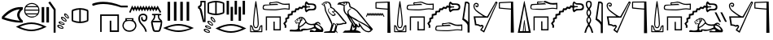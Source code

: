 SplineFontDB: 3.2
FontName: FanIdiom
FullName: FanIdiom
FamilyName: FanIdiom
Weight: Regular
Copyright: Copyright (c) fANhAN iNSiDE 2021, 
UComments: "2021-6-27: Created with FontForge (http://fontforge.org)"
Version: 001.000
ItalicAngle: 0
UnderlinePosition: -409.6
UnderlineWidth: 204.8
Ascent: 1638
Descent: 410
InvalidEm: 0
LayerCount: 2
Layer: 0 0 "Back" 1
Layer: 1 0 "Fore" 0
XUID: [1021 991 -1287261736 14326]
OS2Version: 0
OS2_WeightWidthSlopeOnly: 0
OS2_UseTypoMetrics: 1
CreationTime: 1624760174
ModificationTime: 1625163849
OS2TypoAscent: 0
OS2TypoAOffset: 1
OS2TypoDescent: 0
OS2TypoDOffset: 1
OS2TypoLinegap: 0
OS2WinAscent: 0
OS2WinAOffset: 1
OS2WinDescent: 0
OS2WinDOffset: 1
HheadAscent: 0
HheadAOffset: 1
HheadDescent: 0
HheadDOffset: 1
OS2Vendor: 'PfEd'
MarkAttachClasses: 1
DEI: 91125
Encoding: ISO8859-1
UnicodeInterp: none
NameList: AGL For New Fonts
DisplaySize: -48
AntiAlias: 1
FitToEm: 0
WinInfo: 0 38 14
BeginPrivate: 0
EndPrivate
BeginChars: 256 7

StartChar: zero
Encoding: 48 48 0
Width: 5686
Flags: HW
LayerCount: 2
Fore
SplineSet
1244 1101 m 1
 928 1083.66699219 603 914.666992188 269 594 c 1
 551 490 876 416.333007812 1244 373 c 1
 1023.33300781 628.333007812 1023.33300781 871 1244 1101 c 1
1299 1238 m 0
 1345 1238 1391.66699219 1235.66699219 1439 1231 c 1
 1439 1101 l 1
 1157.66699219 871 1157.66699219 630.333007812 1439 379 c 1
 1439 256 l 1
 1393.66699219 252.666992188 1347 251 1299 251 c 0
 964.333007812 251 571.333007812 330.666992188 120 490 c 1
 120 633 l 1
 472 1036.33300781 865 1238 1299 1238 c 0
2001.33007812 1451 m 0
 1937.33007812 1451 1877.16308594 1437.16699219 1820.83007812 1409.5 c 0
 1764.49707031 1381.83300781 1717.33007812 1344 1679.33007812 1296 c 1
 2324.33007812 1296 l 1
 2285.66308594 1344.66699219 2238.33007812 1382.66699219 2182.33007812 1410 c 0
 2126.33007812 1437.33300781 2065.99707031 1451 2001.33007812 1451 c 0
2368.33007812 1230 m 1
 1635.33007812 1230 l 1
 1609.33007812 1180.66699219 1593.99707031 1128.33300781 1589.33007812 1073 c 1
 2414.33007812 1073 l 1
 2409.66308594 1128.33300781 2394.33007812 1180.66699219 2368.33007812 1230 c 1
2414.33007812 1007 m 1
 1589.33007812 1007 l 1
 1593.33007812 951.666992188 1607.66308594 899.333007812 1632.33007812 850 c 1
 2371.33007812 850 l 1
 2395.99707031 899.333007812 2410.33007812 951.666992188 2414.33007812 1007 c 1
2328.33007812 784 m 1
 1674.33007812 784 l 1
 1712.99707031 734 1760.83007812 694.833007812 1817.83007812 666.5 c 0
 1874.83007812 638.166992188 1935.99707031 624 2001.33007812 624 c 0
 2066.66308594 624 2127.99707031 638.166992188 2185.33007812 666.5 c 0
 2242.66308594 694.833007812 2290.33007812 734 2328.33007812 784 c 1
2001.33007812 1518 m 0
 2087.99707031 1518 2168.33007812 1496.5 2242.33007812 1453.5 c 0
 2316.33007812 1410.5 2374.83007812 1352 2417.83007812 1278 c 0
 2460.83007812 1204 2482.33007812 1123.66699219 2482.33007812 1037 c 0
 2482.33007812 950.333007812 2460.83007812 870.166992188 2417.83007812 796.5 c 0
 2374.83007812 722.833007812 2316.33007812 664.5 2242.33007812 621.5 c 0
 2168.33007812 578.5 2087.99707031 557 2001.33007812 557 c 0
 1914.66308594 557 1834.49707031 578.5 1760.83007812 621.5 c 0
 1687.16308594 664.5 1628.83007812 722.833007812 1585.83007812 796.5 c 0
 1542.83007812 870.166992188 1521.33007812 950.333007812 1521.33007812 1037 c 0
 1521.33007812 1123.66699219 1542.83007812 1204 1585.83007812 1278 c 0
 1628.83007812 1352 1687.16308594 1410.5 1760.83007812 1453.5 c 0
 1834.49707031 1496.5 1914.66308594 1518 2001.33007812 1518 c 0
1969.33007812 138 m 0
 1743.33007812 138 1502.33007812 83 1246.33007812 -27 c 1
 1502.33007812 -133.666992188 1743.33007812 -187 1969.33007812 -187 c 0
 2196.66308594 -187 2437.99707031 -133.666992188 2693.33007812 -27 c 1
 2437.99707031 83 2196.66308594 138 1969.33007812 138 c 0
1969.33007812 243 m 0
 2251.99707031 243 2574.66308594 154 2937.33007812 -24 c 1
 2572.66308594 -201.333007812 2249.99707031 -290 1969.33007812 -290 c 0
 1688.66308594 -290 1365.99707031 -201.333007812 1001.33007812 -24 c 1
 1365.99707031 154 1688.66308594 243 1969.33007812 243 c 0
2921.33007812 1238 m 1
 3083.33007812 1238 l 1
 3083.33007812 238 l 1
 2921.33007812 238 l 1
 2921.33007812 1238 l 1
2621.33007812 1238 m 1
 2783.33007812 1238 l 1
 2783.33007812 238 l 1
 2621.33007812 238 l 1
 2621.33007812 1238 l 1
3153.33007812 1613 m 1
 3499.33007812 1105 l 1
 3499.33007812 -385 l 1
 3374.33007812 -385 l 1
 3374.33007812 1065 l 1
 3041.33007812 1543 l 1
 3153.33007812 1613 l 1
4110.44140625 773.525390625 m 2
 4104.44140625 773.525390625 l 1
 4096.44140625 737.525390625 4118.10839844 692.525390625 4169.44140625 638.525390625 c 0
 4216.77441406 589.192382812 4252.10839844 564.525390625 4275.44140625 564.525390625 c 0
 4277.44140625 564.525390625 4279.44140625 564.858398438 4281.44140625 565.525390625 c 0
 4290.77441406 588.858398438 4272.77441406 630.192382812 4227.44140625 689.525390625 c 0
 4184.10839844 745.525390625 4145.10839844 773.525390625 4110.44140625 773.525390625 c 2
4097.44140625 849.525390625 m 0
 4098.77441406 849.525390625 4100.44140625 849.192382812 4102.44140625 848.525390625 c 0
 4154.44140625 839.192382812 4207.77441406 800.858398438 4262.44140625 733.525390625 c 0
 4317.77441406 665.525390625 4343.77441406 604.858398438 4340.44140625 551.525390625 c 1
 4335.77441406 521.524414062 4318.44140625 506.524414062 4288.44140625 506.524414062 c 0
 4235.10839844 509.858398438 4178.77441406 544.192382812 4119.44140625 609.525390625 c 0
 4060.77441406 674.858398438 4031.44140625 734.192382812 4031.44140625 787.525390625 c 1
 4036.10839844 828.858398438 4058.10839844 849.525390625 4097.44140625 849.525390625 c 0
3931.44140625 530.525390625 m 0
 3923.44140625 530.525390625 3915.77441406 529.525390625 3908.44140625 527.525390625 c 1
 3909.77441406 489.524414062 3942.10839844 450.857421875 4005.44140625 411.524414062 c 0
 4054.77441406 380.857421875 4091.77441406 365.524414062 4116.44140625 365.524414062 c 0
 4123.77441406 365.524414062 4130.10839844 366.857421875 4135.44140625 369.524414062 c 1
 4138.10839844 396.19140625 4110.10839844 431.857421875 4051.44140625 476.524414062 c 0
 4004.10839844 512.525390625 3964.10839844 530.525390625 3931.44140625 530.525390625 c 0
4988.44140625 1061.52539062 m 1
 4859.10839844 1050.85839844 4731.44140625 1022.52539062 4605.44140625 976.525390625 c 1
 4605.44140625 409.524414062 l 1
 4731.44140625 365.524414062 4859.10839844 337.857421875 4988.44140625 326.524414062 c 1
 4988.44140625 1061.52539062 l 1
5084.44140625 1061.52539062 m 1
 5084.44140625 326.524414062 l 1
 5213.77441406 337.857421875 5341.44140625 365.524414062 5467.44140625 409.524414062 c 1
 5467.44140625 976.525390625 l 1
 5341.44140625 1022.52539062 5213.77441406 1050.85839844 5084.44140625 1061.52539062 c 1
3903.44140625 599.525390625 m 0
 3953.44140625 599.525390625 4010.77441406 575.858398438 4075.44140625 528.525390625 c 0
 4145.44140625 477.858398438 4185.10839844 425.524414062 4194.44140625 371.524414062 c 0
 4197.77441406 340.19140625 4184.44140625 320.524414062 4154.44140625 312.524414062 c 0
 4145.77441406 311.19140625 4136.77441406 310.524414062 4127.44140625 310.524414062 c 0
 4081.44140625 310.524414062 4027.77441406 330.524414062 3966.44140625 370.524414062 c 0
 3893.10839844 418.524414062 3849.44140625 468.524414062 3835.44140625 520.525390625 c 1
 3828.77441406 563.192382812 3846.77441406 589.192382812 3889.44140625 598.525390625 c 0
 3894.10839844 599.192382812 3898.77441406 599.525390625 3903.44140625 599.525390625 c 0
5035.44140625 1158.52539062 m 2
 5037.44140625 1158.52539062 l 2
 5198.10839844 1158.52539062 5354.77441406 1126.19238281 5507.44140625 1061.52539062 c 1
 5546.77441406 1048.85839844 5566.44140625 1012.52539062 5566.44140625 952.525390625 c 2
 5566.44140625 435.524414062 l 2
 5566.44140625 375.524414062 5546.10839844 339.19140625 5505.44140625 326.524414062 c 1
 5354.10839844 260.524414062 5198.10839844 227.524414062 5037.44140625 227.524414062 c 2
 5035.44140625 227.524414062 l 2
 4874.77441406 227.524414062 4718.10839844 260.524414062 4565.44140625 326.524414062 c 1
 4526.10839844 339.19140625 4506.44140625 375.524414062 4506.44140625 435.524414062 c 2
 4506.44140625 952.525390625 l 2
 4506.44140625 1012.52539062 4526.10839844 1048.85839844 4565.44140625 1061.52539062 c 1
 4718.10839844 1126.19238281 4874.77441406 1158.52539062 5035.44140625 1158.52539062 c 2
3799.44140625 269.524414062 m 0
 3784.77441406 269.524414062 3772.10839844 266.524414062 3761.44140625 260.524414062 c 1
 3769.44140625 223.19140625 3807.77441406 190.524414062 3876.44140625 162.524414062 c 0
 3921.77441406 144.524414062 3956.44140625 135.524414062 3980.44140625 135.524414062 c 0
 3993.10839844 135.524414062 4003.10839844 137.857421875 4010.44140625 142.524414062 c 1
 4008.44140625 169.19140625 3974.44140625 199.857421875 3908.44140625 234.524414062 c 0
 3864.44140625 257.857421875 3828.10839844 269.524414062 3799.44140625 269.524414062 c 0
3772.44140625 332.524414062 m 0
 3815.77441406 332.524414062 3866.10839844 318.19140625 3923.44140625 289.524414062 c 0
 4001.44140625 249.524414062 4050.10839844 204.524414062 4069.44140625 154.524414062 c 1
 4076.77441406 124.524414062 4067.10839844 103.19140625 4040.44140625 90.5244140625 c 0
 4023.10839844 83.857421875 4003.44140625 80.5244140625 3981.44140625 80.5244140625 c 0
 3942.10839844 80.5244140625 3896.44140625 91.857421875 3844.44140625 114.524414062 c 0
 3764.44140625 149.19140625 3712.44140625 190.857421875 3688.44140625 239.524414062 c 1
 3675.77441406 282.19140625 3689.10839844 311.19140625 3728.44140625 326.524414062 c 0
 3742.44140625 330.524414062 3757.10839844 332.524414062 3772.44140625 332.524414062 c 0
3725.44140625 24.5244140625 m 0
 3707.44140625 24.5244140625 3692.10839844 20.5244140625 3679.44140625 12.5244140625 c 1
 3690.10839844 -23.4755859375 3731.10839844 -52.80859375 3802.44140625 -75.4755859375 c 0
 3842.44140625 -88.80859375 3874.44140625 -95.4755859375 3898.44140625 -95.4755859375 c 0
 3916.44140625 -95.4755859375 3930.10839844 -91.80859375 3939.44140625 -84.4755859375 c 1
 3934.77441406 -57.80859375 3898.10839844 -30.142578125 3829.44140625 -1.4755859375 c 0
 3788.10839844 15.857421875 3753.44140625 24.5244140625 3725.44140625 24.5244140625 c 0
3699.44140625 85.5244140625 m 0
 3739.44140625 85.5244140625 3785.77441406 75.19140625 3838.44140625 54.5244140625 c 0
 3919.77441406 21.857421875 3971.44140625 -18.80859375 3993.44140625 -67.4755859375 c 0
 4006.10839844 -96.142578125 3999.10839844 -118.142578125 3972.44140625 -133.475585938 c 0
 3950.44140625 -143.475585938 3925.44140625 -148.475585938 3897.44140625 -148.475585938 c 0
 3861.44140625 -148.475585938 3820.44140625 -140.80859375 3774.44140625 -125.475585938 c 0
 3691.77441406 -98.142578125 3636.44140625 -60.80859375 3608.44140625 -13.4755859375 c 1
 3592.44140625 25.857421875 3603.44140625 55.857421875 3641.44140625 76.5244140625 c 1
 3658.77441406 82.5244140625 3678.10839844 85.5244140625 3699.44140625 85.5244140625 c 0
EndSplineSet
EndChar

StartChar: one
Encoding: 49 49 1
Width: 6636
Flags: HW
LayerCount: 2
Fore
SplineSet
813.840820312 1568 m 0
 1153.17382812 1568 1527.17382812 1491 1935.84082031 1337 c 1
 2352.84082031 1337 l 1
 2352.84082031 1221 l 1
 1935.84082031 1221 l 1
 1523.17382812 1359 1151.84082031 1428 821.840820312 1428 c 0
 590.5078125 1428 379.173828125 1394.33300781 187.840820312 1327 c 1
 149.840820312 1330.33300781 127.840820312 1349 121.840820312 1383 c 0
 115.840820312 1417.66699219 124.5078125 1441.33300781 147.840820312 1454 c 1
 352.5078125 1530 574.5078125 1568 813.840820312 1568 c 0
2633.59472656 1348 m 1
 2679.59472656 1261 l 1
 2724.59472656 1174 l 1
 2769.59472656 1261 l 1
 2814.59472656 1344 l 1
 2856.59472656 1261 l 1
 2901.59472656 1174 l 1
 2946.59472656 1261 l 1
 2988.59472656 1344 l 1
 3033.59472656 1261 l 1
 3078.59472656 1174 l 1
 3123.59472656 1261 l 1
 3165.59472656 1344 l 1
 3210.59472656 1261 l 1
 3255.59472656 1178 l 1
 3300.59472656 1261 l 1
 3342.59472656 1344 l 1
 3383.59472656 1261 l 1
 3432.59472656 1174 l 1
 3477.59472656 1261 l 1
 3519.59472656 1344 l 1
 3561.59472656 1261 l 1
 3606.59472656 1174 l 1
 3654.59472656 1261 l 1
 3696.59472656 1344 l 1
 3738.59472656 1261 l 1
 3786.59472656 1174 l 1
 3831.59472656 1261 l 1
 3873.59472656 1344 l 1
 3915.59472656 1261 l 1
 3960.59472656 1174 l 1
 4008.59472656 1261 l 1
 4047.59472656 1341 l 1
 4092.59472656 1261 l 1
 4140.59472656 1171 l 1
 4192.59472656 1261 l 1
 4234.59472656 1337 l 1
 4276.59472656 1264 l 1
 4442.59472656 966 l 1
 4463.59472656 924 l 1
 4380.59472656 879 l 1
 4356.59472656 921 l 1
 4234.59472656 1139 l 1
 4186.59472656 1046 l 1
 4140.59472656 969 l 1
 4099.59472656 1046 l 1
 4050.59472656 1136 l 1
 4005.59472656 1049 l 1
 3960.59472656 966 l 1
 3918.59472656 1049 l 1
 3873.59472656 1136 l 1
 3828.59472656 1049 l 1
 3783.59472656 966 l 1
 3741.59472656 1049 l 1
 3696.59472656 1136 l 1
 3651.59472656 1049 l 1
 3609.59472656 966 l 1
 3564.59472656 1049 l 1
 3519.59472656 1136 l 1
 3474.59472656 1049 l 1
 3432.59472656 966 l 1
 3387.59472656 1049 l 1
 3342.59472656 1136 l 1
 3297.59472656 1049 l 1
 3255.59472656 966 l 1
 3210.59472656 1049 l 1
 3165.59472656 1132 l 1
 3120.59472656 1049 l 1
 3078.59472656 966 l 1
 3036.59472656 1049 l 1
 2988.59472656 1136 l 1
 2942.59472656 1049 l 1
 2901.59472656 966 l 1
 2859.59472656 1049 l 1
 2814.59472656 1136 l 1
 2765.59472656 1049 l 1
 2724.59472656 966 l 1
 2682.59472656 1049 l 1
 2637.59472656 1129 l 1
 2547.59472656 924 l 1
 2526.59472656 879 l 1
 2439.59472656 921 l 1
 2460.59472656 962 l 1
 2592.59472656 1257 l 1
 2633.59472656 1348 l 1
620 770.434570312 m 1
 1801 770.434570312 l 1
 1801 -349.565429688 l 1
 1222 -349.565429688 l 1
 1222 376.434570312 l 1
 1320 376.434570312 l 1
 1322 -251.565429688 l 1
 1705 -249.565429688 l 1
 1705 674.434570312 l 1
 714 674.434570312 l 1
 714 -349.565429688 l 1
 620 -349.565429688 l 1
 620 770.434570312 l 1
2624.77929688 474 m 1
 2298.77929688 474 l 1
 2298.77929688 413 l 1
 2624.77929688 413 l 1
 2624.77929688 474 l 1
2460.77929688 353 m 0
 2304.77929688 353 2205.77929688 318.333007812 2163.77929688 249 c 0
 2121.11230469 179 2099.77929688 115.666992188 2099.77929688 59 c 0
 2099.77929688 -25.6669921875 2135.11230469 -100 2205.77929688 -164 c 0
 2276.44628906 -228.666992188 2361.44628906 -261 2460.77929688 -261 c 0
 2558.77929688 -261 2643.11230469 -228.666992188 2713.77929688 -164 c 0
 2784.44628906 -100 2820.44628906 -25 2821.77929688 61 c 0
 2821.77929688 116.333007812 2795.77929688 179 2743.77929688 249 c 0
 2691.11230469 318.333007812 2596.77929688 353 2460.77929688 353 c 0
2205.77929688 538 m 1
 2713.77929688 538 l 1
 2713.77929688 395 l 1
 2761.11230469 368.333007812 2804.11230469 324.333007812 2842.77929688 263 c 0
 2881.44628906 201.666992188 2901.44628906 133.666992188 2902.77929688 59 c 0
 2902.77929688 -25.6669921875 2866.77929688 -112 2794.77929688 -200 c 0
 2722.77929688 -288 2611.44628906 -335.333007812 2460.77929688 -342 c 1
 2308.77929688 -335.333007812 2197.11230469 -288 2125.77929688 -200 c 0
 2054.44628906 -112 2018.77929688 -25 2018.77929688 61 c 0
 2020.11230469 134.333007812 2040.11230469 201.333007812 2078.77929688 262 c 0
 2117.44628906 322.666992188 2159.77929688 366.333007812 2205.77929688 393 c 1
 2205.77929688 538 l 1
4860 1568 m 1
 5022 1568 l 1
 5022 368 l 1
 4860 368 l 1
 4860 1568 l 1
5260 1568 m 1
 5422 1568 l 1
 5422 368 l 1
 5260 368 l 1
 5260 1568 l 1
5660 1568 m 1
 5822 1568 l 1
 5822 368 l 1
 5660 368 l 1
 5660 1568 l 1
6060 1568 m 1
 6222 1568 l 1
 6222 368 l 1
 6060 368 l 1
 6060 1568 l 1
3327 838 m 0
 3374.33300781 838 3419 827 3461 805 c 0
 3541 764.333007812 3584.66699219 703.333007812 3592 622 c 0
 3598.66699219 541.333007812 3585 476.666992188 3551 428 c 0
 3517 379.333007812 3468.66699219 352.666992188 3406 348 c 0
 3400.66699219 347.333007812 3393 347 3383 347 c 0
 3330.33300781 347 3288 362.666992188 3256 394 c 0
 3218 430 3197 471.666992188 3193 519 c 0
 3189.66699219 566.333007812 3207.66699219 610.666992188 3247 652 c 1
 3296 557 l 1
 3282.66699219 493.666992188 3306.33300781 456.666992188 3367 446 c 0
 3379 444.666992188 3387.66699219 444 3393 444 c 0
 3439 444 3470.33300781 469.333007812 3487 520 c 0
 3506.33300781 579.333007812 3499 633 3465 681 c 0
 3437 720.333007812 3390.33300781 740 3325 740 c 0
 3311.66699219 740 3297.33300781 739 3282 737 c 0
 3192.66699219 727 3139.66699219 674.333007812 3123 579 c 0
 3105.66699219 481.666992188 3136.33300781 371 3215 247 c 1
 3282.33300781 169 3351.66699219 82.6669921875 3423 -12 c 1
 3497.66699219 -117.333007812 3542.33300781 -226 3557 -338 c 1
 3460 -338 l 1
 3449.33300781 -259.333007812 3416 -178.666992188 3360 -96 c 0
 3340.66699219 -64.6669921875 3285.33300781 7.3330078125 3194 120 c 1
 3083.33300781 246.666992188 3025.33300781 381.666992188 3020 525 c 1
 3030.66699219 676.333007812 3086.66699219 771.333007812 3188 810 c 0
 3238 828.666992188 3284.33300781 838 3327 838 c 0
4253 703 m 1
 4090 703 l 1
 4090 653 l 1
 4080 513.666992188 4027.33300781 415.666992188 3932 359 c 1
 4426 352 l 1
 4312.66699219 413.333007812 4253.66699219 513.666992188 4249 653 c 1
 4253 703 l 1
4438 259 m 1
 3920 259 l 1
 3982 -73 4033.66699219 -239 4075 -239 c 2
 4272 -239 l 2
 4323.33300781 -239 4378.66699219 -73 4438 259 c 1
3905 788 m 1
 4438 788 l 1
 4476.66699219 760 4476.66699219 731.666992188 4438 703 c 1
 4378.66699219 703 4342.66699219 696.666992188 4330 684 c 1
 4319.33300781 596 4353.33300781 522.666992188 4432 464 c 0
 4510.66699219 404.666992188 4539.66699219 324.666992188 4519 224 c 1
 4516.33300781 103.333007812 4480.33300781 -52.3330078125 4411 -243 c 1
 4380.33300781 -302.333007812 4340.33300781 -332 4291 -332 c 2
 4063 -332 l 2
 4006.33300781 -332 3962.66699219 -301 3932 -239 c 1
 3875.33300781 -56.3330078125 3838 111 3820 263 c 1
 3820 322.333007812 3852.33300781 385.333007812 3917 452 c 0
 3981 518.666992188 4011.66699219 594.666992188 4009 680 c 1
 3996.33300781 695.333007812 3961.66699219 703 3905 703 c 1
 3866.33300781 731.666992188 3866.33300781 760 3905 788 c 1
5548 54.5478515625 m 0
 5322 54.5478515625 5081 -0.4521484375 4825 -110.452148438 c 1
 5081 -217.119140625 5322 -270.452148438 5548 -270.452148438 c 0
 5775.33300781 -270.452148438 6016.66699219 -217.119140625 6272 -110.452148438 c 1
 6016.66699219 -0.4521484375 5775.33300781 54.5478515625 5548 54.5478515625 c 0
5548 159.547851562 m 0
 5830.66699219 159.547851562 6153.33300781 70.5478515625 6516 -107.452148438 c 1
 6151.33300781 -284.78515625 5828.66699219 -373.452148438 5548 -373.452148438 c 0
 5267.33300781 -373.452148438 4944.66699219 -284.78515625 4580 -107.452148438 c 1
 4944.66699219 70.5478515625 5267.33300781 159.547851562 5548 159.547851562 c 0
EndSplineSet
EndChar

StartChar: two
Encoding: 50 50 2
Width: 3276
Flags: HW
LayerCount: 2
Fore
SplineSet
513 1526 m 1
 358 1526 l 1
 358 1367 l 1
 334.666992188 1276.33300781 292 1223.66699219 230 1209 c 1
 230 1191 l 1
 289.333007812 1170.33300781 333.666992188 1108.33300781 363 1005 c 1
 509 365 l 1
 513 365 l 1
 513 1526 l 1
270 1628 m 1
 597 1628 l 1
 597 268 l 1
 429 268 l 1
 244 983 l 2
 223.333007812 1071.66699219 182 1123.33300781 120 1138 c 1
 120 1275 l 1
 199.333007812 1289.66699219 249.333007812 1335.33300781 270 1412 c 1
 270 1628 l 1
1202 1531 m 1
 1072.66699219 1520.33300781 945 1492 819 1446 c 1
 819 879 l 1
 945 835 1072.66699219 807.333007812 1202 796 c 1
 1202 1531 l 1
1298 1531 m 1
 1298 796 l 1
 1427.33300781 807.333007812 1555 835 1681 879 c 1
 1681 1446 l 1
 1555 1492 1427.33300781 1520.33300781 1298 1531 c 1
1249 1628 m 2
 1251 1628 l 2
 1411.66699219 1628 1568.33300781 1595.66699219 1721 1531 c 1
 1760.33300781 1518.33300781 1780 1482 1780 1422 c 2
 1780 905 l 2
 1780 845 1759.66699219 808.666992188 1719 796 c 1
 1567.66699219 730 1411.66699219 697 1251 697 c 2
 1249 697 l 2
 1088.33300781 697 931.666992188 730 779 796 c 1
 739.666992188 808.666992188 720 845 720 905 c 2
 720 1422 l 2
 720 1482 739.666992188 1518.33300781 779 1531 c 1
 931.666992188 1595.66699219 1088.33300781 1628 1249 1628 c 2
985.985351562 522 m 2
 979.985351562 522 l 1
 971.985351562 486 993.65234375 441 1044.98535156 387 c 0
 1092.31835938 337.666992188 1127.65234375 313 1150.98535156 313 c 0
 1152.98535156 313 1154.98535156 313.333007812 1156.98535156 314 c 0
 1166.31835938 337.333007812 1148.31835938 378.666992188 1102.98535156 438 c 0
 1059.65234375 494 1020.65234375 522 985.985351562 522 c 2
972.985351562 598 m 0
 974.318359375 598 975.985351562 597.666992188 977.985351562 597 c 0
 1029.98535156 587.666992188 1083.31835938 549.333007812 1137.98535156 482 c 0
 1193.31835938 414 1219.31835938 353.333007812 1215.98535156 300 c 1
 1211.31835938 270 1193.98535156 255 1163.98535156 255 c 0
 1110.65234375 258.333007812 1054.31835938 292.666992188 994.985351562 358 c 0
 936.318359375 423.333007812 906.985351562 482.666992188 906.985351562 536 c 1
 911.65234375 577.333007812 933.65234375 598 972.985351562 598 c 0
806.985351562 279 m 0
 798.985351562 279 791.318359375 278 783.985351562 276 c 1
 785.318359375 238 817.65234375 199.333007812 880.985351562 160 c 0
 930.318359375 129.333007812 967.318359375 114 991.985351562 114 c 0
 999.318359375 114 1005.65234375 115.333007812 1010.98535156 118 c 1
 1013.65234375 144.666992188 985.65234375 180.333007812 926.985351562 225 c 0
 879.65234375 261 839.65234375 279 806.985351562 279 c 0
778.985351562 348 m 0
 828.985351562 348 886.318359375 324.333007812 950.985351562 277 c 0
 1020.98535156 226.333007812 1060.65234375 174 1069.98535156 120 c 0
 1073.31835938 88.6669921875 1059.98535156 69 1029.98535156 61 c 0
 1021.31835938 59.6669921875 1012.31835938 59 1002.98535156 59 c 0
 956.985351562 59 903.318359375 79 841.985351562 119 c 0
 768.65234375 167 724.985351562 217 710.985351562 269 c 1
 704.318359375 311.666992188 722.318359375 337.666992188 764.985351562 347 c 0
 769.65234375 347.666992188 774.318359375 348 778.985351562 348 c 0
674.985351562 18 m 0
 660.318359375 18 647.65234375 15 636.985351562 9 c 1
 644.985351562 -28.3330078125 683.318359375 -61 751.985351562 -89 c 0
 797.318359375 -107 831.985351562 -116 855.985351562 -116 c 0
 868.65234375 -116 878.65234375 -113.666992188 885.985351562 -109 c 1
 883.985351562 -82.3330078125 849.985351562 -51.6669921875 783.985351562 -17 c 0
 739.985351562 6.3330078125 703.65234375 18 674.985351562 18 c 0
647.985351562 81 m 0
 691.318359375 81 741.65234375 66.6669921875 798.985351562 38 c 0
 876.985351562 -2 925.65234375 -47 944.985351562 -97 c 1
 952.318359375 -127 942.65234375 -148.333007812 915.985351562 -161 c 0
 898.65234375 -167.666992188 878.985351562 -171 856.985351562 -171 c 0
 817.65234375 -171 771.985351562 -159.666992188 719.985351562 -137 c 0
 639.985351562 -102.333007812 587.985351562 -60.6669921875 563.985351562 -12 c 1
 551.318359375 30.6669921875 564.65234375 59.6669921875 603.985351562 75 c 0
 617.985351562 79 632.65234375 81 647.985351562 81 c 0
600.985351562 -227 m 0
 582.985351562 -227 567.65234375 -231 554.985351562 -239 c 1
 565.65234375 -275 606.65234375 -304.333007812 677.985351562 -327 c 0
 717.985351562 -340.333007812 749.985351562 -347 773.985351562 -347 c 0
 791.985351562 -347 805.65234375 -343.333007812 814.985351562 -336 c 1
 810.318359375 -309.333007812 773.65234375 -281.666992188 704.985351562 -253 c 0
 663.65234375 -235.666992188 628.985351562 -227 600.985351562 -227 c 0
574.985351562 -166 m 0
 614.985351562 -166 661.318359375 -176.333007812 713.985351562 -197 c 0
 795.318359375 -229.666992188 846.985351562 -270.333007812 868.985351562 -319 c 0
 881.65234375 -347.666992188 874.65234375 -369.666992188 847.985351562 -385 c 0
 825.985351562 -395 800.985351562 -400 772.985351562 -400 c 0
 736.985351562 -400 695.985351562 -392.333007812 649.985351562 -377 c 0
 567.318359375 -349.666992188 511.985351562 -312.333007812 483.985351562 -265 c 1
 467.985351562 -225.666992188 478.985351562 -195.666992188 516.985351562 -175 c 1
 534.318359375 -169 553.65234375 -166 574.985351562 -166 c 0
1920 1628 m 1
 2069 1628 l 1
 2069 736 l 1
 1920 736 l 1
 1920 1628 l 1
2424 1628 m 1
 2573 1628 l 1
 2573 736 l 1
 2424 736 l 1
 2424 1628 l 1
2928 1628 m 1
 3077 1628 l 1
 3077 736 l 1
 2928 736 l 1
 2928 1628 l 1
2172 1238 m 1
 2321 1238 l 1
 2321 346 l 1
 2172 346 l 1
 2172 1238 l 1
2676 1238 m 1
 2825 1238 l 1
 2825 346 l 1
 2676 346 l 1
 2676 1238 l 1
2188 33 m 0
 1962 33 1721 -22 1465 -132 c 1
 1721 -238.666992188 1962 -292 2188 -292 c 0
 2415.33300781 -292 2656.66699219 -238.666992188 2912 -132 c 1
 2656.66699219 -22 2415.33300781 33 2188 33 c 0
2188 138 m 0
 2470.66699219 138 2793.33300781 49 3156 -129 c 1
 2791.33300781 -306.333007812 2468.66699219 -395 2188 -395 c 0
 1907.33300781 -395 1584.66699219 -306.333007812 1220 -129 c 1
 1584.66699219 49 1907.33300781 138 2188 138 c 0
EndSplineSet
EndChar

StartChar: three
Encoding: 51 51 3
Width: 9079
Flags: HWO
LayerCount: 2
Fore
SplineSet
486 1327 m 1
 446 1033 420.666992188 832.333007812 410 725 c 0
 394 577 382.666992188 450.666992188 376 346 c 0
 368.666992188 230.666992188 366.666992188 156.333007812 370 123 c 0
 376 56.3330078125 393.666992188 7.6669921875 423 -23 c 0
 439.666992188 -41 460.666992188 -50 486 -50 c 0
 511.333007812 -50 532.333007812 -41 549 -23 c 0
 576.333007812 5.6669921875 593 54.3330078125 599 123 c 0
 602.333007812 152.333007812 600 226.666992188 592 346 c 0
 584.666992188 480.666992188 575 607 563 725 c 0
 552.333007812 828.333007812 526.666992188 1029 486 1327 c 1
484 1614 m 0
 489.333007812 1614 494.333007812 1612.66699219 499 1610 c 0
 505 1606.66699219 509.666992188 1602 513 1596 c 2
 516 1587 l 1
 516 1577 l 1
 562 1279 598.666992188 997.333007812 626 732 c 0
 642 568.666992188 653 442.333007812 659 353 c 0
 666.333007812 244.333007812 667.333007812 165.333007812 662 116 c 0
 654.666992188 33.3330078125 632.666992188 -27.6669921875 596 -67 c 0
 565.333007812 -99.6669921875 528.666992188 -116 486 -116 c 0
 444.666992188 -116 408 -99.6669921875 376 -67 c 0
 338 -26.3330078125 314.666992188 34.6669921875 306 116 c 0
 302.666992188 154 305 233 313 353 c 0
 319 442.333007812 330 568.666992188 346 732 c 0
 379.333007812 1056 415 1337.66699219 453 1577 c 1
 453 1587 l 2
 454.333007812 1591.66699219 456.333007812 1596 459 1600 c 0
 462.333007812 1603.33300781 464.666992188 1605.33300781 466 1606 c 0
 470 1610 473.333007812 1612.33300781 476 1613 c 0
 478 1613.66699219 480.666992188 1614 484 1614 c 0
183 3 m 1
 183 -323 l 1
 466 -323 l 1
 426 -315.666992188 398.333007812 -309 383 -303 c 0
 357.666992188 -291.666992188 340 -282.666992188 330 -276 c 0
 310 -264 296.666992188 -251.666992188 290 -239 c 0
 281.333007812 -224.333007812 272.333007812 -198 263 -160 c 0
 255.666992188 -124.666992188 248 -94.6669921875 240 -70 c 0
 230.666992188 -42 219.666992188 -21 207 -7 c 0
 205 -5 202.666992188 -3.5 200 -2.5 c 0
 197.333007812 -1.5 194.166992188 -0.5 190.5 0.5 c 0
 186.833007812 1.5 184.333007812 2.3330078125 183 3 c 1
829 3 m 1
 827.666992188 2.3330078125 825.166992188 1.5 821.5 0.5 c 0
 817.833007812 -0.5 814.666992188 -1.5 812 -2.5 c 0
 809.333007812 -3.5 807 -5 805 -7 c 0
 792.333007812 -21 781.333007812 -42 772 -70 c 0
 764 -95.3330078125 756.333007812 -125.333007812 749 -160 c 0
 739.666992188 -198 730.666992188 -224.333007812 722 -239 c 0
 714 -253 702 -265.333007812 686 -276 c 0
 680.666992188 -279.333007812 661.666992188 -288.333007812 629 -303 c 0
 613.666992188 -309 586 -315.666992188 546 -323 c 1
 829 -323 l 1
 829 3 l 1
145 80 m 1
 150 80 l 2
 191.333007812 80 225.666992188 65.6669921875 253 37 c 0
 275 13 291.666992188 -17 303 -53 c 0
 311 -78.3330078125 318.666992188 -108.333007812 326 -143 c 0
 336 -182.333007812 341.666992188 -203.333007812 343 -206 c 0
 343 -207.333007812 349.666992188 -213 363 -223 c 0
 369.666992188 -227.666992188 384 -234.333007812 406 -243 c 0
 443.333007812 -258.333007812 476.666992188 -266 506 -266 c 0
 535.333007812 -266 568.666992188 -258.333007812 606 -243 c 0
 628 -234.333007812 642.333007812 -227.666992188 649 -223 c 0
 662.333007812 -213 669 -207.333007812 669 -206 c 0
 675.666992188 -194.666992188 682.333007812 -173.666992188 689 -143 c 0
 701 -87.6669921875 707.666992188 -57.6669921875 709 -53 c 0
 720.333007812 -17 737 13 759 37 c 0
 786.333007812 65.6669921875 820.666992188 80 862 80 c 1
 862 80 l 1
 868.666992188 80 875.333007812 77.6669921875 882 73 c 0
 885.333007812 69.6669921875 887.333007812 66.3330078125 888 63 c 0
 890.666992188 59.6669921875 892 55.3330078125 892 50 c 2
 892 -356 l 2
 890.666992188 -371.333007812 883 -381.333007812 869 -386 c 1
 865 -386 l 1
 862 -386 l 1
 150 -386 l 2
 134.666992188 -384.666992188 124.666992188 -377 120 -363 c 1
 120 -356 l 1
 120 50 l 1
 120 53 l 2
 120.666992188 60.3330078125 124 67 130 73 c 0
 132.666992188 75.6669921875 136 78 140 80 c 2
 145 80 l 1
1761.40039062 1529.40039062 m 1
 1605.40039062 1500.20019531 1502 1485.59960938 1451.20019531 1485.59960938 c 2
 1388.79980469 1488 l 1
 1388.79980469 1488 l 1
 1388.79980469 1448.79980469 1407.59960938 1428.60058594 1445.20019531 1427.40039062 c 0
 1468.40039062 1427.40039062 1575.20019531 1435 1765.59960938 1450.20019531 c 0
 1772 1451.40039062 1778.20019531 1452 1784.20019531 1452 c 0
 1823.40039062 1452 1861.79980469 1427.20019531 1899.40039062 1377.59960938 c 1
 1564.20019531 1367.59960938 1276.79980469 1352.20019531 1037.20019531 1331.40039062 c 1
 996.799804688 1315.79980469 976.599609375 1267.20019531 976.599609375 1185.59960938 c 0
 976.599609375 1138.39941406 1010.59960938 1114.79980469 1078.59960938 1114.79980469 c 1
 1127.79980469 1108.40039062 1210.10058594 1103.40039062 1325.5 1099.79980469 c 0
 1440.89941406 1096.20019531 1554.39941406 1094.40039062 1666 1094.40039062 c 0
 1736 1094.40039062 1886.59960938 1111 2117.79980469 1144.20019531 c 0
 2192.59960938 1153.79980469 2256.59960938 1160 2309.79980469 1162.79980469 c 1
 2365 1162.79980469 2443.39941406 1153.79980469 2545 1135.79980469 c 1
 2545 1390.20019531 l 1
 2480.60058594 1381.79980469 2418.79980469 1377.59960938 2359.59960938 1377.59960938 c 0
 2219.20019531 1377.59960938 2100.40039062 1402.59960938 2003.20019531 1452.59960938 c 0
 1902.79980469 1503.79980469 1822.20019531 1529.40039062 1761.40039062 1529.40039062 c 1
1786.59960938 1590 m 1
 1853.39941406 1590 1936.79980469 1564.40039062 2036.79980469 1513.20019531 c 0
 2118 1471.20019531 2202.59960938 1450.20019531 2290.59960938 1450.20019531 c 0
 2309.39941406 1450.20019531 2326.20019531 1451 2341 1452.59960938 c 0
 2412.20019531 1452.59960938 2502.39941406 1456.79980469 2611.59960938 1465.20019531 c 1
 2611.59960938 1066.79980469 l 1
 2472.39941406 1088 2370.39941406 1098.59960938 2305.59960938 1098.59960938 c 0
 2236.39941406 1098.59960938 2082.20019531 1079.79980469 1843 1042.20019531 c 0
 1807.79980469 1036.20019531 1752.20019531 1032 1676.20019531 1029.59960938 c 0
 1505.79980469 1029.59960938 1351.89941406 1034 1214.5 1042.79980469 c 0
 1077.10058594 1051.59960938 990.200195312 1063.79980469 953.799804688 1079.40039062 c 1
 924.599609375 1106.20019531 910 1145.79980469 910 1198.20019531 c 0
 910 1272.59960938 930.200195312 1332.39941406 970.599609375 1377.59960938 c 1
 978.200195312 1381.59960938 1016.40039062 1387.20019531 1085.20019531 1394.40039062 c 0
 1093.59960938 1395.20019531 1135.20019531 1396.59960938 1210 1398.59960938 c 0
 1284.79980469 1400.59960938 1331.20019531 1402 1349.20019531 1402.79980469 c 1
 1335.20019531 1415.59960938 1328.20019531 1432.20019531 1328.20019531 1452.59960938 c 0
 1328.20019531 1508.20019531 1344.20019531 1542.20019531 1376.20019531 1554.59960938 c 1
 1410.20019531 1546.20019531 1437.20019531 1542 1457.20019531 1542 c 0
 1500.79980469 1542 1610.59960938 1558 1786.59960938 1590 c 1
1110 638 m 1
 2054.79980469 638 l 1
 2054.79980469 -258 l 1
 1591.59960938 -258 l 1
 1591.59960938 322.799804688 l 1
 1670 322.799804688 l 1
 1671.59960938 -179.599609375 l 1
 1978 -178 l 1
 1978 561.200195312 l 1
 1185.20019531 561.200195312 l 1
 1185.20019531 -258 l 1
 1110 -258 l 1
 1110 638 l 1
3677 1447 m 1
 3661.66699219 1431.66699219 3654 1407 3654 1373 c 0
 3654 1339 3659.66699219 1310 3671 1286 c 1
 3683.66699219 1278 3738.66699219 1274 3836 1274 c 2
 3848 1274 l 1
 3858.5 1274 l 2
 3861.5 1274 3864.16699219 1274.16699219 3866.5 1274.5 c 0
 3868.83300781 1274.83300781 3870.66699219 1275 3872 1275 c 2
 3874 1275 l 2
 3878.66699219 1275 3882.66699219 1274 3886 1272 c 0
 3899.33300781 1265.33300781 3905.33300781 1252 3904 1232 c 0
 3902.66699219 1214.66699219 3895.66699219 1206 3883 1206 c 0
 3881 1206 3879.66699219 1206.33300781 3879 1207 c 0
 3872.33300781 1204.33300781 3855 1203 3827 1203 c 2
 3795 1203 l 2
 3727.66699219 1203 3687.33300781 1195.33300781 3674 1180 c 1
 3660 1170 3654.33300781 1146.5 3657 1109.5 c 0
 3659.66699219 1072.5 3667.33300781 1049.33300781 3680 1040 c 0
 3684 1038.66699219 3686.66699219 1038 3688 1038 c 0
 3694.66699219 1038 3709 1047.33300781 3731 1066 c 0
 3753 1084.66699219 3772 1097.66699219 3788 1105 c 0
 3793.33300781 1107.66699219 3803 1109 3817 1109 c 0
 3826.33300781 1109 3848.83300781 1107.83300781 3884.5 1105.5 c 0
 3920.16699219 1103.16699219 3949 1102 3971 1102 c 0
 4001 1102 4027.66699219 1103.83300781 4051 1107.5 c 0
 4074.33300781 1111.16699219 4097 1117.5 4119 1126.5 c 0
 4141 1135.5 4157.83300781 1149.33300781 4169.5 1168 c 0
 4181.16699219 1186.66699219 4186.66699219 1209.33300781 4186 1236 c 0
 4185.33300781 1262.66699219 4177.66699219 1285 4163 1303 c 0
 4148.33300781 1321 4128.16699219 1334.5 4102.5 1343.5 c 0
 4076.83300781 1352.5 4050.5 1358.66699219 4023.5 1362 c 0
 3996.5 1365.33300781 3965.66699219 1367 3931 1367 c 0
 3906.33300781 1367 3859.66699219 1365.33300781 3791 1362 c 1
 3775 1367.33300781 3754.16699219 1381.66699219 3728.5 1405 c 0
 3702.83300781 1428.33300781 3685.66699219 1442.33300781 3677 1447 c 1
3673 1590 m 0
 3676.33300781 1590 3685.66699219 1582 3701 1566 c 0
 3716.33300781 1550 3735.16699219 1531.33300781 3757.5 1510 c 0
 3779.83300781 1488.66699219 3800 1473 3818 1463 c 1
 3841.33300781 1461 3874.16699219 1459.5 3916.5 1458.5 c 0
 3958.83300781 1457.5 3994.5 1456.5 4023.5 1455.5 c 0
 4052.5 1454.5 4084.83300781 1450.16699219 4120.5 1442.5 c 0
 4156.16699219 1434.83300781 4184.83300781 1424 4206.5 1410 c 0
 4228.16699219 1396 4246.66699219 1374.5 4262 1345.5 c 0
 4277.33300781 1316.5 4285 1281 4285 1239 c 0
 4285 1197.66699219 4281 1163 4273 1135 c 0
 4265 1107 4252.83300781 1085.33300781 4236.5 1070 c 0
 4220.16699219 1054.66699219 4202.16699219 1043 4182.5 1035 c 0
 4162.83300781 1027 4138.16699219 1021.83300781 4108.5 1019.5 c 0
 4078.83300781 1017.16699219 4050.33300781 1015.83300781 4023 1015.5 c 0
 3995.66699219 1015.16699219 3963 1014 3925 1012 c 0
 3887 1010 3852.33300781 1006.33300781 3821 1001 c 0
 3815.66699219 997.666992188 3803.66699219 990.5 3785 979.5 c 0
 3766.33300781 968.5 3753.83300781 961 3747.5 957 c 0
 3741.16699219 953 3731.5 946.666992188 3718.5 938 c 0
 3705.5 929.333007812 3694.83300781 921.5 3686.5 914.5 c 0
 3678.16699219 907.5 3670 900 3662 892 c 1
 3660 894 3654.66699219 898.666992188 3646 906 c 0
 3637.33300781 913.333007812 3631.83300781 918.166992188 3629.5 920.5 c 0
 3627.16699219 922.833007812 3622.33300781 927.833007812 3615 935.5 c 0
 3607.66699219 943.166992188 3602.83300781 949.166992188 3600.5 953.5 c 0
 3598.16699219 957.833007812 3594.33300781 964.833007812 3589 974.5 c 0
 3583.66699219 984.166992188 3580.16699219 993 3578.5 1001 c 0
 3576.83300781 1009 3574.66699219 1019.5 3572 1032.5 c 0
 3569.33300781 1045.5 3567.83300781 1058.66699219 3567.5 1072 c 0
 3567.16699219 1085.33300781 3567 1101 3567 1119 c 0
 3567 1137 3568 1156 3570 1176 c 1
 3487 1205 l 1
 3395 1095 l 1
 3255 1127 l 1
 3166 1026 l 1
 3042 1033 l 1
 3005 899 l 1
 2814 886 l 1
 2790 724 l 1
 2585 681 l 1
 2582 498 l 1
 2437 452 l 1
 2446 304 l 1
 2334 187 l 1
 2405 57 l 1
 2399 -85 l 1
 2292 -88 l 1
 2292 -88 l 1
 2301 37 l 1
 2210 197 l 1
 2345 363 l 1
 2333 524 l 1
 2486 594 l 1
 2492 780 l 1
 2694 821 l 1
 2729 979 l 1
 2921 993 l 1
 2972 1145 l 1
 3122 1145 l 1
 3218 1250 l 1
 3360 1222 l 1
 3449 1332 l 1
 3567 1300 l 1
 3559 1390 3566.66699219 1460.83300781 3590 1512.5 c 0
 3613.33300781 1564.16699219 3641 1590 3673 1590 c 0
3308.125 530.177734375 m 0
 3296.79199219 530.177734375 3285.45800781 518.844726562 3274.125 496.177734375 c 1
 3250.125 473.510742188 3238.125 457.177734375 3238.125 447.177734375 c 1
 3244.125 434.510742188 3254.79199219 427.510742188 3270.125 426.177734375 c 2
 3271.125 426.177734375 l 2
 3286.45800781 426.177734375 3295.45800781 442.844726562 3298.125 476.177734375 c 0
 3300.79199219 494.844726562 3309.79199219 504.177734375 3325.125 504.177734375 c 0
 3332.45800781 504.177734375 3341.45800781 502.177734375 3352.125 498.177734375 c 1
 3344.125 519.510742188 3329.45800781 530.177734375 3308.125 530.177734375 c 0
3343.125 486.177734375 m 2
 3340.125 486.177734375 l 1
 3337.125 486.177734375 l 2
 3325.79199219 486.177734375 3319.45800781 474.844726562 3318.125 452.177734375 c 1
 3308.125 430.177734375 l 1
 3308.125 425.177734375 l 1
 3314.125 425.177734375 l 2
 3336.125 425.177734375 3348.79199219 441.510742188 3352.125 474.177734375 c 0
 3352.125 482.177734375 3349.125 486.177734375 3343.125 486.177734375 c 2
3127.125 459.177734375 m 0
 3130.45800781 459.177734375 3133.79199219 458.844726562 3137.125 458.177734375 c 2
 3165.125 454.177734375 l 1
 3165.125 449.510742188 3155.79199219 447.177734375 3137.125 447.177734375 c 0
 3118.45800781 447.177734375 3105.125 441.844726562 3097.125 431.177734375 c 0
 3089.125 420.510742188 3084.125 407.177734375 3082.125 391.177734375 c 1
 3073.125 391.177734375 l 1
 3066.45800781 417.177734375 3070.79199219 435.510742188 3086.125 446.177734375 c 0
 3098.79199219 454.844726562 3112.45800781 459.177734375 3127.125 459.177734375 c 0
3126.125 437.177734375 m 0
 3145.45800781 437.177734375 3160.79199219 432.510742188 3172.125 423.177734375 c 1
 3159.45800781 406.510742188 3139.125 395.177734375 3111.125 389.177734375 c 1
 3110.45800781 383.844726562 3107.125 381.177734375 3101.125 381.177734375 c 0
 3099.79199219 381.177734375 3098.45800781 381.510742188 3097.125 382.177734375 c 2
 3097.125 396.177734375 l 2
 3097.125 423.510742188 3106.79199219 437.177734375 3126.125 437.177734375 c 0
3082.125 374.177734375 m 1
 3092.125 369.177734375 l 1
 3082.79199219 332.510742188 3124.79199219 310.844726562 3218.125 304.177734375 c 1
 3201.125 297.177734375 l 1
 3127.125 303.177734375 3086.79199219 314.844726562 3080.125 332.177734375 c 0
 3073.45800781 348.844726562 3074.125 362.844726562 3082.125 374.177734375 c 1
3240.125 491.177734375 m 1
 3201.45800781 481.177734375 3167.45800781 474.177734375 3138.125 470.177734375 c 0
 3109.45800781 466.177734375 3083.125 454.177734375 3059.125 434.177734375 c 0
 3035.79199219 413.510742188 3006.45800781 391.844726562 2971.125 369.177734375 c 1
 2965.79199219 356.510742188 2971.45800781 341.177734375 2988.125 323.177734375 c 1
 2981.45800781 300.510742188 2991.79199219 286.844726562 3019.125 282.177734375 c 1
 3032.45800781 285.510742188 3045.125 289.844726562 3057.125 295.177734375 c 0
 3060.45800781 297.177734375 3064.125 298.177734375 3068.125 298.177734375 c 0
 3076.125 298.177734375 3084.125 293.510742188 3092.125 284.177734375 c 1
 3074.125 278.177734375 3062.125 272.510742188 3056.125 267.177734375 c 0
 3049.45800781 262.510742188 3038.125 259.510742188 3022.125 258.177734375 c 1
 3023.45800781 231.510742188 3031.45800781 218.177734375 3046.125 218.177734375 c 0
 3048.125 218.177734375 3050.45800781 218.510742188 3053.125 219.177734375 c 0
 3057.79199219 217.177734375 3062.125 216.177734375 3066.125 216.177734375 c 0
 3074.79199219 216.177734375 3082.79199219 221.510742188 3090.125 232.177734375 c 0
 3098.79199219 246.177734375 3113.125 253.177734375 3133.125 253.177734375 c 2
 3139.125 253.177734375 l 2
 3163.125 251.177734375 3179.125 240.510742188 3187.125 221.177734375 c 1
 3240.45800781 253.844726562 3265.45800781 300.177734375 3262.125 360.177734375 c 1
 3265.45800781 387.510742188 3259.79199219 404.510742188 3245.125 411.177734375 c 0
 3229.125 417.177734375 3219.45800781 425.177734375 3216.125 435.177734375 c 0
 3211.45800781 457.844726562 3219.45800781 476.510742188 3240.125 491.177734375 c 1
3383.125 513.177734375 m 1
 3431.79199219 443.177734375 3425.45800781 402.510742188 3364.125 391.177734375 c 1
 3336.79199219 379.844726562 3326.125 357.510742188 3332.125 324.177734375 c 0
 3338.79199219 291.510742188 3315.45800781 250.844726562 3262.125 202.177734375 c 1
 3232.79199219 134.177734375 3221.45800781 66.177734375 3228.125 -1.822265625 c 1
 3388.125 74.177734375 3511.79199219 176.177734375 3599.125 304.177734375 c 1
 3591.125 350.844726562 3563.79199219 396.510742188 3517.125 441.177734375 c 0
 3469.79199219 485.844726562 3425.125 509.844726562 3383.125 513.177734375 c 1
4274.125 103.177734375 m 0
 4226.79199219 103.177734375 4213.125 73.177734375 4233.125 13.177734375 c 1
 4277.79199219 -60.1552734375 4385.125 -132.155273438 4555.125 -202.822265625 c 1
 4595.79199219 -202.822265625 4613.79199219 -198.822265625 4609.125 -190.822265625 c 0
 4583.125 -113.489257812 4540.125 -48.4892578125 4480.125 4.177734375 c 0
 4420.125 56.8447265625 4353.79199219 89.5107421875 4281.125 102.177734375 c 0
 4278.45800781 102.844726562 4276.125 103.177734375 4274.125 103.177734375 c 0
3626.125 224.177734375 m 1
 3527.45800781 94.8447265625 3398.125 -5.4892578125 3238.125 -76.822265625 c 1
 3218.79199219 -106.155273438 3242.79199219 -161.155273438 3310.125 -241.822265625 c 1
 3314.79199219 -169.155273438 3353.79199219 -132.822265625 3427.125 -132.822265625 c 0
 3439.79199219 -132.822265625 3453.79199219 -134.155273438 3469.125 -136.822265625 c 0
 3540.45800781 -147.489257812 3609.45800781 -152.822265625 3676.125 -152.822265625 c 0
 3704.125 -152.822265625 3731.79199219 -151.822265625 3759.125 -149.822265625 c 0
 3851.79199219 -143.155273438 3978.125 -104.155273438 4138.125 -32.822265625 c 1
 4138.125 45.8447265625 4126.45800781 85.177734375 4103.125 85.177734375 c 0
 4100.45800781 85.177734375 4097.45800781 84.5107421875 4094.125 83.177734375 c 0
 4066.125 80.5107421875 4038.45800781 79.177734375 4011.125 79.177734375 c 0
 3855.125 79.177734375 3726.79199219 127.510742188 3626.125 224.177734375 c 1
3330.125 577.177734375 m 2
 3399.45800781 577.177734375 3464.125 556.177734375 3524.125 514.177734375 c 0
 3587.45800781 469.510742188 3641.79199219 389.844726562 3687.125 275.177734375 c 1
 3769.125 195.177734375 3872.79199219 155.177734375 3998.125 155.177734375 c 0
 4055.45800781 155.177734375 4117.45800781 163.510742188 4184.125 180.177734375 c 1
 4238.79199219 248.177734375 4299.79199219 285.844726562 4367.125 293.177734375 c 0
 4371.125 293.844726562 4375.45800781 294.177734375 4380.125 294.177734375 c 0
 4442.79199219 294.177734375 4502.79199219 242.510742188 4560.125 139.177734375 c 1
 4551.45800781 122.510742188 4540.79199219 114.177734375 4528.125 114.177734375 c 0
 4510.125 114.177734375 4488.45800781 130.844726562 4463.125 164.177734375 c 0
 4438.45800781 196.177734375 4412.79199219 212.177734375 4386.125 212.177734375 c 0
 4364.79199219 212.177734375 4342.79199219 202.510742188 4320.125 183.177734375 c 1
 4407.45800781 135.844726562 4487.45800781 83.5107421875 4560.125 26.177734375 c 0
 4632.79199219 -31.1552734375 4684.45800781 -91.822265625 4715.125 -155.822265625 c 0
 4745.79199219 -219.822265625 4734.45800781 -276.155273438 4681.125 -324.822265625 c 1
 3893.125 -324.822265625 l 1
 3865.79199219 -292.155273438 3867.45800781 -264.155273438 3898.125 -240.822265625 c 0
 3912.79199219 -229.489257812 3934.79199219 -223.822265625 3964.125 -223.822265625 c 0
 3996.79199219 -223.822265625 4038.45800781 -230.822265625 4089.125 -244.822265625 c 0
 4119.79199219 -252.822265625 4147.125 -256.822265625 4171.125 -256.822265625 c 0
 4223.125 -256.822265625 4259.79199219 -237.155273438 4281.125 -197.822265625 c 1
 4271.125 -169.155273438 4242.45800781 -149.155273438 4195.125 -137.822265625 c 0
 4177.79199219 -133.822265625 4161.125 -131.822265625 4145.125 -131.822265625 c 0
 4117.125 -131.822265625 4090.79199219 -138.155273438 4066.125 -150.822265625 c 0
 4028.125 -170.822265625 3946.45800781 -192.822265625 3821.125 -216.822265625 c 0
 3734.45800781 -232.822265625 3659.45800781 -240.822265625 3596.125 -240.822265625 c 0
 3568.125 -240.822265625 3542.125 -239.155273438 3518.125 -235.822265625 c 0
 3502.79199219 -233.822265625 3489.45800781 -232.822265625 3478.125 -232.822265625 c 0
 3432.125 -232.822265625 3417.79199219 -250.155273438 3435.125 -284.822265625 c 0
 3451.125 -314.822265625 3337.79199219 -329.822265625 3095.125 -329.822265625 c 0
 2993.79199219 -329.822265625 2870.79199219 -327.155273438 2726.125 -321.822265625 c 1
 2631.125 -321.822265625 l 1
 2605.125 -295.822265625 2603.125 -265.489257812 2625.125 -230.822265625 c 0
 2636.45800781 -212.822265625 2660.45800781 -203.822265625 2697.125 -203.822265625 c 0
 2731.125 -203.822265625 2776.125 -211.822265625 2832.125 -227.822265625 c 1
 2858.125 -230.489257812 2882.45800781 -231.822265625 2905.125 -231.822265625 c 0
 2978.45800781 -231.822265625 3036.125 -217.822265625 3078.125 -189.822265625 c 0
 3132.79199219 -153.155273438 3154.125 -120.489257812 3142.125 -91.822265625 c 0
 3130.125 -62.4892578125 3130.125 -17.1552734375 3142.125 44.177734375 c 0
 3154.125 105.510742188 3163.45800781 148.510742188 3170.125 173.177734375 c 1
 3162.125 197.177734375 3149.79199219 210.510742188 3133.125 213.177734375 c 1
 3126.125 213.177734375 l 2
 3113.45800781 213.177734375 3103.125 207.510742188 3095.125 196.177734375 c 0
 3085.125 182.177734375 3063.79199219 172.844726562 3031.125 168.177734375 c 1
 3005.79199219 180.844726562 2991.125 201.177734375 2987.125 229.177734375 c 0
 2982.45800781 256.510742188 2978.79199219 270.177734375 2976.125 270.177734375 c 0
 2959.45800781 281.510742188 2951.125 296.177734375 2951.125 314.177734375 c 1
 2928.45800781 334.844726562 2921.45800781 354.177734375 2930.125 372.177734375 c 0
 2934.79199219 383.510742188 2950.45800781 396.844726562 2977.125 412.177734375 c 0
 3003.79199219 427.510742188 3028.125 444.844726562 3050.125 464.177734375 c 0
 3071.45800781 483.510742188 3094.79199219 496.844726562 3120.125 504.177734375 c 0
 3145.45800781 511.510742188 3172.45800781 520.844726562 3201.125 532.177734375 c 1
 3206.45800781 559.510742188 3245.79199219 574.510742188 3319.125 577.177734375 c 1
 3330.125 577.177734375 l 2
6309 662 m 1
 6339 605.333007812 6381.16699219 536.5 6435.5 455.5 c 0
 6489.83300781 374.5 6537.83300781 298.5 6579.5 227.5 c 0
 6621.16699219 156.5 6652.66699219 87 6674 19 c 1
 6675.33300781 21.6669921875 6678.5 26.1669921875 6683.5 32.5 c 0
 6688.5 38.8330078125 6691.83300781 43.5 6693.5 46.5 c 0
 6695.16699219 49.5 6697.5 53.8330078125 6700.5 59.5 c 0
 6703.5 65.1669921875 6705 70 6705 74 c 0
 6705 78 6704.5 82.5 6703.5 87.5 c 0
 6702.5 92.5 6700 97.3330078125 6696 102 c 0
 6566.66699219 330.666992188 6437.66699219 517.333007812 6309 662 c 1
6162 1518 m 1
 6116 1512.66699219 6073.33300781 1506.66699219 6034 1500 c 1
 6036 1500 l 2
 6060 1500 6078.66699219 1490 6092 1470 c 1
 6092.66699219 1461.33300781 6088.16699219 1454.5 6078.5 1449.5 c 0
 6068.83300781 1444.5 6056.66699219 1442 6042 1442 c 0
 6026.66699219 1442 6013.83300781 1445 6003.5 1451 c 0
 5993.16699219 1457 5988.33300781 1465.66699219 5989 1477 c 1
 5997 1488.33300781 6008.66699219 1495.66699219 6024 1499 c 1
 6024 1499 l 1
 6022 1499 5947.66699219 1489 5801 1469 c 1
 5823 1464.33300781 5865.5 1449.83300781 5928.5 1425.5 c 0
 5991.5 1401.16699219 6042.33300781 1388 6081 1386 c 1
 6080.33300781 1372 6079.16699219 1349 6077.5 1317 c 0
 6075.83300781 1285 6074.66699219 1261 6074 1245 c 0
 6073.33300781 1229 6073 1206 6073 1176 c 0
 6073 1146 6073.83300781 1122.33300781 6075.5 1105 c 0
 6077.16699219 1087.66699219 6080 1065.83300781 6084 1039.5 c 0
 6088 1013.16699219 6093.33300781 991.333007812 6100 974 c 0
 6106.66699219 956.666992188 6115.16699219 937 6125.5 915 c 0
 6135.83300781 893 6147.83300781 874 6161.5 858 c 0
 6175.16699219 842 6191.66699219 826 6211 810 c 0
 6230.33300781 794 6252 779.666992188 6276 767 c 1
 6277 767 l 1
 6253.66699219 810.333007812 6242 855 6242 901 c 0
 6242 941 6253.66699219 978.333007812 6277 1013 c 0
 6300.33300781 1047.66699219 6327.66699219 1074.66699219 6359 1094 c 0
 6390.33300781 1113.33300781 6419.66699219 1128.5 6447 1139.5 c 0
 6474.33300781 1150.5 6494.33300781 1156 6507 1156 c 0
 6511 1156 6513.33300781 1155.33300781 6514 1154 c 0
 6515.33300781 1151.33300781 6509.5 1145.33300781 6496.5 1136 c 0
 6483.5 1126.66699219 6466.83300781 1115 6446.5 1101 c 0
 6426.16699219 1087 6405.83300781 1071.33300781 6385.5 1054 c 0
 6365.16699219 1036.66699219 6347.83300781 1016.83300781 6333.5 994.5 c 0
 6319.16699219 972.166992188 6312 950.333007812 6312 929 c 0
 6312 906.333007812 6314 885 6318 865 c 0
 6332.66699219 783.666992188 6382.33300781 713 6467 653 c 0
 6497.66699219 631 6561.66699219 593.666992188 6659 541 c 0
 6683 527.666992188 6737.5 498.166992188 6822.5 452.5 c 0
 6907.5 406.833007812 6966.33300781 375 6999 357 c 0
 7031.66699219 339 7084 309.5 7156 268.5 c 0
 7228 227.5 7285.66699219 193.5 7329 166.5 c 0
 7372.33300781 139.5 7422.83300781 106.833007812 7480.5 68.5 c 0
 7538.16699219 30.1669921875 7591.66699219 -7.3330078125 7641 -44 c 1
 7433 212 l 1
 6821 959 l 1
 6714.33300781 1063 6575.66699219 1148.33300781 6405 1215 c 0
 6387.66699219 1220.33300781 6375.5 1233.66699219 6368.5 1255 c 0
 6361.5 1276.33300781 6357 1301.83300781 6355 1331.5 c 0
 6353 1361.16699219 6350.33300781 1380.66699219 6347 1390 c 0
 6339.66699219 1429.33300781 6328.5 1460 6313.5 1482 c 0
 6298.5 1504 6273.66699219 1516 6239 1518 c 1
 6235 1482.66699219 6221.5 1447.66699219 6198.5 1413 c 0
 6175.5 1378.33300781 6150 1354.33300781 6122 1341 c 1
 6107 1372 l 1
 6129 1382 6145.33300781 1401.33300781 6156 1430 c 0
 6166.66699219 1458.66699219 6168.66699219 1488 6162 1518 c 1
6587 41 m 1
 6575 -6.3330078125 6562.33300781 -52 6549 -96 c 0
 6519 -190 6533 -237 6591 -237 c 0
 6659 -237 6705.66699219 -168.333007812 6731 -31 c 1
 6731 -31 l 1
 6709 -57.6669921875 6676 -88.6669921875 6632 -124 c 1
 6615.33300781 -46 6600.33300781 9 6587 41 c 1
6494 550 m 1
 6502.66699219 538 6524.83300781 507.166992188 6560.5 457.5 c 0
 6596.16699219 407.833007812 6621.5 371.833007812 6636.5 349.5 c 0
 6651.5 327.166992188 6671.16699219 296.5 6695.5 257.5 c 0
 6719.83300781 218.5 6740 182.333007812 6756 149 c 1
 6762 153 6770 158.5 6780 165.5 c 0
 6790 172.5 6797 177.333007812 6801 180 c 1
 6941 12 l 2
 6945 10 6948.33300781 9 6951 9 c 0
 6957.66699219 9 6962.5 12.6669921875 6965.5 20 c 0
 6968.5 27.3330078125 6969.83300781 36.8330078125 6969.5 48.5 c 0
 6969.16699219 60.1669921875 6968.5 71.5 6967.5 82.5 c 0
 6966.5 93.5 6965.16699219 104.666992188 6963.5 116 c 0
 6961.83300781 127.333007812 6961 134.333007812 6961 137 c 2
 6948 261 l 1
 7027 165 l 2
 7046.33300781 140.333007812 7070 107.333007812 7098 66 c 0
 7126 24.6669921875 7149.83300781 -10.6669921875 7169.5 -40 c 0
 7189.16699219 -69.3330078125 7214 -101.5 7244 -136.5 c 0
 7274 -171.5 7303.16699219 -199.833007812 7331.5 -221.5 c 0
 7359.83300781 -243.166992188 7394 -262 7434 -278 c 0
 7474 -294 7516 -302.666992188 7560 -304 c 1
 7629.33300781 -298.666992188 7677.33300781 -275.666992188 7704 -235 c 1
 7654.66699219 -166.333007812 7590.33300781 -100.666992188 7511 -38 c 1
 7363.66699219 60 7211.33300781 153.666992188 7054 243 c 0
 6896.66699219 332.333007812 6710 434.666992188 6494 550 c 1
6195 1590 m 0
 6248.33300781 1590 6294 1582.66699219 6332 1568 c 1
 6355.33300781 1556 6374.66699219 1533.66699219 6390 1501 c 0
 6405.33300781 1468.33300781 6415.66699219 1435.33300781 6421 1402 c 0
 6432.33300781 1332 6440.66699219 1290.66699219 6446 1278 c 1
 6620 1209.33300781 6762.33300781 1120.33300781 6873 1011 c 1
 6974.33300781 899.666992188 7121.66699219 720.5 7315 473.5 c 0
 7508.33300781 226.5 7660 43.6669921875 7770 -75 c 0
 7783.33300781 -89 7795.5 -103.833007812 7806.5 -119.5 c 0
 7817.5 -135.166992188 7827.16699219 -152.5 7835.5 -171.5 c 0
 7843.83300781 -190.5 7843.83300781 -206.5 7835.5 -219.5 c 0
 7827.16699219 -232.5 7809.33300781 -239.666992188 7782 -241 c 1
 7770.66699219 -283.666992188 7743.5 -316.5 7700.5 -339.5 c 0
 7657.5 -362.5 7610.66699219 -375 7560 -377 c 1
 7498.66699219 -371 7442.16699219 -357 7390.5 -335 c 0
 7338.83300781 -313 7292 -282.833007812 7250 -244.5 c 0
 7208 -206.166992188 7171.33300781 -166.5 7140 -125.5 c 0
 7108.66699219 -84.5 7075.66699219 -35.3330078125 7041 22 c 1
 7033 -35.3330078125 7005 -65.6669921875 6957 -69 c 1
 6926.33300781 -67 6888.33300781 -46 6843 -6 c 1
 6841 -30 6837.16699219 -54.3330078125 6831.5 -79 c 0
 6825.83300781 -103.666992188 6820.83300781 -123 6816.5 -137 c 0
 6812.16699219 -151 6805.16699219 -171.333007812 6795.5 -198 c 0
 6785.83300781 -224.666992188 6779.66699219 -242.333007812 6777 -251 c 1
 6779 -250.333007812 6782.66699219 -250 6788 -250 c 0
 6816 -250 6851 -255.666992188 6893 -267 c 0
 6935 -278.333007812 6976.83300781 -296.833007812 7018.5 -322.5 c 0
 7060.16699219 -348.166992188 7085.33300781 -377 7094 -409 c 1
 5944 -400 l 1
 5956 -390 5973.66699219 -372 5997 -346 c 0
 6020.33300781 -320 6041.16699219 -299.5 6059.5 -284.5 c 0
 6077.83300781 -269.5 6095 -262 6111 -262 c 0
 6111.66699219 -262 6112.66699219 -262.166992188 6114 -262.5 c 0
 6115.33300781 -262.833007812 6116.33300781 -263 6117 -263 c 0
 6143 -265 6170 -266 6198 -266 c 0
 6266.66699219 -266 6334 -260.333007812 6400 -249 c 1
 6416 -202.333007812 6437.16699219 -126.5 6463.5 -21.5 c 0
 6489.83300781 83.5 6506 155 6512 193 c 1
 6490 230.333007812 6457.5 281.333007812 6414.5 346 c 0
 6371.5 410.666992188 6331.5 473.666992188 6294.5 535 c 0
 6257.5 596.333007812 6225.33300781 657.333007812 6198 718 c 1
 6129.33300781 774 6076.66699219 838.5 6040 911.5 c 0
 6003.33300781 984.5 5989 1061.33300781 5997 1142 c 0
 5997.66699219 1149.33300781 5999.83300781 1175.66699219 6003.5 1221 c 0
 6007.16699219 1266.33300781 6009 1299.66699219 6009 1321 c 1
 5983 1327.66699219 5950.66699219 1338.33300781 5912 1353 c 0
 5873.33300781 1367.66699219 5838.33300781 1379.33300781 5807 1388 c 0
 5775.66699219 1396.66699219 5744.66699219 1401 5714 1401 c 0
 5680 1401 5645.33300781 1395 5610 1383 c 1
 5611.33300781 1386.33300781 5615.33300781 1395.66699219 5622 1411 c 0
 5628.66699219 1426.33300781 5633.16699219 1436.33300781 5635.5 1441 c 0
 5637.83300781 1445.66699219 5642.5 1454 5649.5 1466 c 0
 5656.5 1478 5662.66699219 1486.66699219 5668 1492 c 0
 5673.33300781 1497.33300781 5680.5 1503.5 5689.5 1510.5 c 0
 5698.5 1517.5 5708 1523.33300781 5718 1528 c 0
 5746 1538 5788.66699219 1543.83300781 5846 1545.5 c 0
 5903.33300781 1547.16699219 5947 1555.33300781 5977 1570 c 1
 5990.33300781 1571.33300781 6012.5 1574 6043.5 1578 c 0
 6074.5 1582 6102 1585 6126 1587 c 0
 6150 1589 6173 1590 6195 1590 c 0
4901 1520 m 0
 4930.33300781 1520 4945 1505.33300781 4945 1476 c 0
 4945 1446.66699219 4930.33300781 1431.33300781 4901 1430 c 0
 4873.66699219 1430 4860 1443.66699219 4860 1471 c 0
 4860 1503.66699219 4873.66699219 1520 4901 1520 c 0
4741 1488 m 1
 4707 1478 4675.33300781 1457.66699219 4646 1427 c 1
 4741 1444 l 1
 4741 1488 l 1
4746 1430 m 1
 4683 1415 l 1
 4700.33300781 1394.33300781 4727.66699219 1377.33300781 4765 1364 c 1
 4789.66699219 1378.66699219 4783.33300781 1400.66699219 4746 1430 c 1
4916 1541 m 0
 4870.66699219 1541 4827 1524 4785 1490 c 1
 4785 1449 l 1
 4823.66699219 1423 4838 1395.66699219 4828 1367 c 0
 4818.66699219 1337.66699219 4825.66699219 1310.33300781 4849 1285 c 0
 4872.33300781 1260.33300781 4883.33300781 1221.33300781 4882 1168 c 0
 4880 1114.66699219 4890 1056.66699219 4912 994 c 0
 4934 932 4984.66699219 830.333007812 5064 689 c 0
 5143.33300781 547 5201 436 5237 356 c 0
 5273.66699219 276 5296.66699219 201.333007812 5306 132 c 0
 5308 100 5311.33300781 84 5316 84 c 0
 5320.66699219 84 5327 101.666992188 5335 137 c 1
 5335 229 l 1
 5476.33300781 179 5547 126.333007812 5547 71 c 0
 5547 43 5549 29 5553 29 c 0
 5557 29 5563 41.3330078125 5571 66 c 0
 5587 118 5568.33300781 167.333007812 5515 214 c 1
 5515 214 l 1
 5567 186.666992188 5632.66699219 173 5712 173 c 2
 5725 173 l 2
 5809.66699219 174.333007812 5897.33300781 197 5988 241 c 1
 6008.66699219 227 6028 220 6046 220 c 0
 6051.33300781 220 6056.33300781 220.666992188 6061 222 c 0
 6083.66699219 226.666992188 6095.66699219 240.333007812 6097 263 c 0
 6095.66699219 287 6056 325 5978 377 c 1
 5687.33300781 747 5510.33300781 942.666992188 5447 964 c 1
 5445.66699219 933.333007812 5419.66699219 911.333007812 5369 898 c 1
 5505 812.666992188 5539 749.333007812 5471 708 c 0
 5425 680 5386 666 5354 666 c 0
 5338.66699219 666 5325.33300781 669 5314 675 c 0
 5197.33300781 761 5119 832 5079 888 c 0
 5039.66699219 943.333007812 5021.33300781 994.666992188 5024 1042 c 0
 5026 1088.66699219 5050.66699219 1124 5098 1148 c 0
 5116.66699219 1158 5128.66699219 1163 5134 1163 c 0
 5140.66699219 1163 5132.66699219 1152.33300781 5110 1131 c 0
 5071.33300781 1095.66699219 5054.33300781 1057 5059 1015 c 0
 5063.66699219 973 5107.33300781 911.333007812 5190 830 c 0
 5252 769.333007812 5306 739 5352 739 c 0
 5367.33300781 739 5381.66699219 742.333007812 5395 749 c 0
 5449 775.666992188 5443.66699219 809.333007812 5379 850 c 0
 5314.33300781 890.666992188 5278.66699219 925 5272 953 c 0
 5268 971 5269 980 5275 980 c 0
 5278.33300781 980 5283.66699219 977 5291 971 c 0
 5309 955 5334.33300781 946.333007812 5367 945 c 0
 5367.66699219 944.333007812 5368.66699219 944 5370 944 c 0
 5400 944 5412 971 5406 1025 c 1
 5367.33300781 1107 5288.66699219 1160.33300781 5170 1185 c 1
 5167.33300781 1306.33300781 5143.33300781 1396 5098 1454 c 0
 5052.66699219 1512 4992 1541 4916 1541 c 0
5377 144 m 1
 5377 95 l 1
 5253 -283 l 1
 5253 -288 l 1
 5350 -288 l 2
 5387.33300781 -288 5409 -270.333007812 5415 -235 c 1
 5496 64 l 1
 5496 94.6669921875 5456.33300781 121.333007812 5377 144 c 1
4924 1590 m 2
 5048.66699219 1590 5132 1556 5174 1488 c 0
 5216.66699219 1418.66699219 5239 1336.33300781 5241 1241 c 1
 5323.66699219 1200.33300781 5380.66699219 1166.33300781 5412 1139 c 0
 5443.33300781 1111 5470.33300781 1073.66699219 5493 1027 c 1
 5561 991.666992188 5686.33300781 861.333007812 5869 636 c 1
 5958.33300781 518 6052.33300781 409.666992188 6151 311 c 1
 6196.33300781 249.666992188 6202.66699219 204.333007812 6170 175 c 0
 6148.66699219 155.666992188 6120 146 6084 146 c 0
 6066 146 6046 148.666992188 6024 154 c 1
 5908 108.666992188 5771.33300781 83.3330078125 5614 78 c 1
 5537 -249 l 1
 5582.33300781 -289.666992188 5610.66699219 -331.666992188 5622 -375 c 1
 5622 -391.666992188 5615.33300781 -402.333007812 5602 -407 c 0
 5600 -407.666992188 5598 -408 5596 -408 c 0
 5586 -408 5578.33300781 -397 5573 -375 c 0
 5569.66699219 -347.666992188 5548.66699219 -326 5510 -310 c 1
 5505.33300781 -332.666992188 5482.66699219 -360 5442 -392 c 1
 4797 -392 l 2
 4777.66699219 -392 4768 -381.666992188 4768 -361 c 0
 4768 -325 4840.66699219 -304.666992188 4986 -300 c 1
 5083.33300781 -293.333007812 5132 -284.333007812 5132 -273 c 1
 5202.66699219 -75.6669921875 5238 51 5238 107 c 0
 5238 144.333007812 5199.33300781 244 5122 406 c 1
 4965.33300781 713.333007812 4873 902 4845 972 c 0
 4817.66699219 1042.66699219 4803.33300781 1131.33300781 4802 1238 c 1
 4776 1278.66699219 4760.66699219 1310.33300781 4756 1333 c 1
 4712 1344.33300781 4663.33300781 1374 4610 1422 c 1
 4648.66699219 1469.33300781 4686.66699219 1499.33300781 4724 1512 c 1
 4788.66699219 1564 4852.66699219 1590 4916 1590 c 2
 4924 1590 l 2
7521.74414062 880 m 1
 7548.24023438 829.887695312 l 1
 7574.16015625 779.776367188 l 1
 7600.08007812 829.887695312 l 1
 7626 877.696289062 l 1
 7650.19238281 829.887695312 l 1
 7676.11230469 779.776367188 l 1
 7702.03222656 829.887695312 l 1
 7726.22363281 877.696289062 l 1
 7752.14355469 829.887695312 l 1
 7778.06445312 779.776367188 l 1
 7803.984375 829.887695312 l 1
 7828.17578125 877.696289062 l 1
 7854.09570312 829.887695312 l 1
 7880.015625 782.080078125 l 1
 7905.93554688 829.887695312 l 1
 7930.12792969 877.696289062 l 1
 7953.74414062 829.887695312 l 1
 7981.96777344 779.776367188 l 1
 8007.88769531 829.887695312 l 1
 8032.08007812 877.696289062 l 1
 8056.27246094 829.887695312 l 1
 8082.19238281 779.776367188 l 1
 8109.83984375 829.887695312 l 1
 8134.03222656 877.696289062 l 1
 8158.22363281 829.887695312 l 1
 8185.87207031 779.776367188 l 1
 8211.79199219 829.887695312 l 1
 8235.984375 877.696289062 l 1
 8260.17578125 829.887695312 l 1
 8286.09570312 779.776367188 l 1
 8313.74414062 829.887695312 l 1
 8336.20800781 875.967773438 l 1
 8362.12792969 829.887695312 l 1
 8389.77636719 778.047851562 l 1
 8419.72753906 829.887695312 l 1
 8443.91992188 873.6640625 l 1
 8468.11230469 831.616210938 l 1
 8563.72753906 659.967773438 l 1
 8575.82421875 635.776367188 l 1
 8528.015625 609.856445312 l 1
 8514.19238281 634.047851562 l 1
 8443.91992188 759.616210938 l 1
 8416.27246094 706.047851562 l 1
 8389.77636719 661.696289062 l 1
 8366.16015625 706.047851562 l 1
 8337.93554688 757.887695312 l 1
 8312.015625 707.776367188 l 1
 8286.09570312 659.967773438 l 1
 8261.90429688 707.776367188 l 1
 8235.984375 757.887695312 l 1
 8210.06445312 707.776367188 l 1
 8184.14355469 659.967773438 l 1
 8159.95214844 707.776367188 l 1
 8134.03222656 757.887695312 l 1
 8108.11230469 707.776367188 l 1
 8083.91992188 659.967773438 l 1
 8058 707.776367188 l 1
 8032.08007812 757.887695312 l 1
 8006.16015625 707.776367188 l 1
 7981.96777344 659.967773438 l 1
 7956.04785156 707.776367188 l 1
 7930.12792969 757.887695312 l 1
 7904.20800781 707.776367188 l 1
 7880.015625 659.967773438 l 1
 7854.09570312 707.776367188 l 1
 7828.17578125 755.583984375 l 1
 7802.25585938 707.776367188 l 1
 7778.06445312 659.967773438 l 1
 7753.87207031 707.776367188 l 1
 7726.22363281 757.887695312 l 1
 7699.72753906 707.776367188 l 1
 7676.11230469 659.967773438 l 1
 7651.91992188 707.776367188 l 1
 7626 757.887695312 l 1
 7597.77636719 707.776367188 l 1
 7574.16015625 659.967773438 l 1
 7549.96777344 707.776367188 l 1
 7524.04785156 753.856445312 l 1
 7472.20800781 635.776367188 l 1
 7460.11230469 609.856445312 l 1
 7410 634.047851562 l 1
 7422.09570312 657.6640625 l 1
 7498.12792969 827.583984375 l 1
 7521.74414062 880 l 1
8775 1523 m 1
 8076 1494 l 1
 8076 1201 l 1
 8186.66699219 1188.33300781 8418.66699219 1167 8772 1137 c 1
 8773 1137 l 1
 8775 1523 l 1
8807 1590 m 1
 8807 1587 l 1
 8910 1587 l 1
 8959 -410 l 1
 8762 -410 l 1
 8772 1071 l 1
 8767 1071 l 1
 8363.66699219 1106.33300781 8121 1129 8039 1139 c 0
 8030.33300781 1139.66699219 8023.33300781 1143.16699219 8018 1149.5 c 0
 8012.66699219 1155.83300781 8010 1163 8010 1171 c 2
 8010 1525 l 2
 8010 1533.66699219 8013 1541.16699219 8019 1547.5 c 0
 8025 1553.83300781 8032.66699219 1557.33300781 8042 1558 c 2
 8774 1589 l 1
 8807 1590 l 1
EndSplineSet
EndChar

StartChar: four
Encoding: 52 52 4
Width: 7779
Flags: HW
LayerCount: 2
Fore
SplineSet
486 1327 m 1
 446 1033 420.666992188 832.333007812 410 725 c 0
 394 577 382.666992188 450.666992188 376 346 c 0
 368.666992188 230.666992188 366.666992188 156.333007812 370 123 c 0
 376 56.3330078125 393.666992188 7.6669921875 423 -23 c 0
 439.666992188 -41 460.666992188 -50 486 -50 c 0
 511.333007812 -50 532.333007812 -41 549 -23 c 0
 576.333007812 5.6669921875 593 54.3330078125 599 123 c 0
 602.333007812 152.333007812 600 226.666992188 592 346 c 0
 584.666992188 480.666992188 575 607 563 725 c 0
 552.333007812 828.333007812 526.666992188 1029 486 1327 c 1
484 1614 m 0
 489.333007812 1614 494.333007812 1612.66699219 499 1610 c 0
 505 1606.66699219 509.666992188 1602 513 1596 c 2
 516 1587 l 1
 516 1577 l 1
 562 1279 598.666992188 997.333007812 626 732 c 0
 642 568.666992188 653 442.333007812 659 353 c 0
 666.333007812 244.333007812 667.333007812 165.333007812 662 116 c 0
 654.666992188 33.3330078125 632.666992188 -27.6669921875 596 -67 c 0
 565.333007812 -99.6669921875 528.666992188 -116 486 -116 c 0
 444.666992188 -116 408 -99.6669921875 376 -67 c 0
 338 -26.3330078125 314.666992188 34.6669921875 306 116 c 0
 302.666992188 154 305 233 313 353 c 0
 319 442.333007812 330 568.666992188 346 732 c 0
 379.333007812 1056 415 1337.66699219 453 1577 c 1
 453 1587 l 2
 454.333007812 1591.66699219 456.333007812 1596 459 1600 c 0
 462.333007812 1603.33300781 464.666992188 1605.33300781 466 1606 c 0
 470 1610 473.333007812 1612.33300781 476 1613 c 0
 478 1613.66699219 480.666992188 1614 484 1614 c 0
183 3 m 1
 183 -323 l 1
 466 -323 l 1
 426 -315.666992188 398.333007812 -309 383 -303 c 0
 357.666992188 -291.666992188 340 -282.666992188 330 -276 c 0
 310 -264 296.666992188 -251.666992188 290 -239 c 0
 281.333007812 -224.333007812 272.333007812 -198 263 -160 c 0
 255.666992188 -124.666992188 248 -94.6669921875 240 -70 c 0
 230.666992188 -42 219.666992188 -21 207 -7 c 0
 205 -5 202.666992188 -3.5 200 -2.5 c 0
 197.333007812 -1.5 194.166992188 -0.5 190.5 0.5 c 0
 186.833007812 1.5 184.333007812 2.3330078125 183 3 c 1
829 3 m 1
 827.666992188 2.3330078125 825.166992188 1.5 821.5 0.5 c 0
 817.833007812 -0.5 814.666992188 -1.5 812 -2.5 c 0
 809.333007812 -3.5 807 -5 805 -7 c 0
 792.333007812 -21 781.333007812 -42 772 -70 c 0
 764 -95.3330078125 756.333007812 -125.333007812 749 -160 c 0
 739.666992188 -198 730.666992188 -224.333007812 722 -239 c 0
 714 -253 702 -265.333007812 686 -276 c 0
 680.666992188 -279.333007812 661.666992188 -288.333007812 629 -303 c 0
 613.666992188 -309 586 -315.666992188 546 -323 c 1
 829 -323 l 1
 829 3 l 1
145 80 m 1
 150 80 l 2
 191.333007812 80 225.666992188 65.6669921875 253 37 c 0
 275 13 291.666992188 -17 303 -53 c 0
 311 -78.3330078125 318.666992188 -108.333007812 326 -143 c 0
 336 -182.333007812 341.666992188 -203.333007812 343 -206 c 0
 343 -207.333007812 349.666992188 -213 363 -223 c 0
 369.666992188 -227.666992188 384 -234.333007812 406 -243 c 0
 443.333007812 -258.333007812 476.666992188 -266 506 -266 c 0
 535.333007812 -266 568.666992188 -258.333007812 606 -243 c 0
 628 -234.333007812 642.333007812 -227.666992188 649 -223 c 0
 662.333007812 -213 669 -207.333007812 669 -206 c 0
 675.666992188 -194.666992188 682.333007812 -173.666992188 689 -143 c 0
 701 -87.6669921875 707.666992188 -57.6669921875 709 -53 c 0
 720.333007812 -17 737 13 759 37 c 0
 786.333007812 65.6669921875 820.666992188 80 862 80 c 1
 862 80 l 1
 868.666992188 80 875.333007812 77.6669921875 882 73 c 0
 885.333007812 69.6669921875 887.333007812 66.3330078125 888 63 c 0
 890.666992188 59.6669921875 892 55.3330078125 892 50 c 2
 892 -356 l 2
 890.666992188 -371.333007812 883 -381.333007812 869 -386 c 1
 865 -386 l 1
 862 -386 l 1
 150 -386 l 2
 134.666992188 -384.666992188 124.666992188 -377 120 -363 c 1
 120 -356 l 1
 120 50 l 1
 120 53 l 2
 120.666992188 60.3330078125 124 67 130 73 c 0
 132.666992188 75.6669921875 136 78 140 80 c 2
 145 80 l 1
1761.40039062 1529.40039062 m 1
 1605.40039062 1500.20019531 1502 1485.59960938 1451.20019531 1485.59960938 c 2
 1388.79980469 1488 l 1
 1388.79980469 1488 l 1
 1388.79980469 1448.79980469 1407.59960938 1428.60058594 1445.20019531 1427.40039062 c 0
 1468.40039062 1427.40039062 1575.20019531 1435 1765.59960938 1450.20019531 c 0
 1772 1451.40039062 1778.20019531 1452 1784.20019531 1452 c 0
 1823.40039062 1452 1861.79980469 1427.20019531 1899.40039062 1377.59960938 c 1
 1564.20019531 1367.59960938 1276.79980469 1352.20019531 1037.20019531 1331.40039062 c 1
 996.799804688 1315.79980469 976.599609375 1267.20019531 976.599609375 1185.59960938 c 0
 976.599609375 1138.39941406 1010.59960938 1114.79980469 1078.59960938 1114.79980469 c 1
 1127.79980469 1108.40039062 1210.10058594 1103.40039062 1325.5 1099.79980469 c 0
 1440.89941406 1096.20019531 1554.39941406 1094.40039062 1666 1094.40039062 c 0
 1736 1094.40039062 1886.59960938 1111 2117.79980469 1144.20019531 c 0
 2192.59960938 1153.79980469 2256.59960938 1160 2309.79980469 1162.79980469 c 1
 2365 1162.79980469 2443.39941406 1153.79980469 2545 1135.79980469 c 1
 2545 1390.20019531 l 1
 2480.60058594 1381.79980469 2418.79980469 1377.59960938 2359.59960938 1377.59960938 c 0
 2219.20019531 1377.59960938 2100.40039062 1402.59960938 2003.20019531 1452.59960938 c 0
 1902.79980469 1503.79980469 1822.20019531 1529.40039062 1761.40039062 1529.40039062 c 1
1786.59960938 1590 m 1
 1853.39941406 1590 1936.79980469 1564.40039062 2036.79980469 1513.20019531 c 0
 2118 1471.20019531 2202.59960938 1450.20019531 2290.59960938 1450.20019531 c 0
 2309.39941406 1450.20019531 2326.20019531 1451 2341 1452.59960938 c 0
 2412.20019531 1452.59960938 2502.39941406 1456.79980469 2611.59960938 1465.20019531 c 1
 2611.59960938 1066.79980469 l 1
 2472.39941406 1088 2370.39941406 1098.59960938 2305.59960938 1098.59960938 c 0
 2236.39941406 1098.59960938 2082.20019531 1079.79980469 1843 1042.20019531 c 0
 1807.79980469 1036.20019531 1752.20019531 1032 1676.20019531 1029.59960938 c 0
 1505.79980469 1029.59960938 1351.89941406 1034 1214.5 1042.79980469 c 0
 1077.10058594 1051.59960938 990.200195312 1063.79980469 953.799804688 1079.40039062 c 1
 924.599609375 1106.20019531 910 1145.79980469 910 1198.20019531 c 0
 910 1272.59960938 930.200195312 1332.39941406 970.599609375 1377.59960938 c 1
 978.200195312 1381.59960938 1016.40039062 1387.20019531 1085.20019531 1394.40039062 c 0
 1093.59960938 1395.20019531 1135.20019531 1396.59960938 1210 1398.59960938 c 0
 1284.79980469 1400.59960938 1331.20019531 1402 1349.20019531 1402.79980469 c 1
 1335.20019531 1415.59960938 1328.20019531 1432.20019531 1328.20019531 1452.59960938 c 0
 1328.20019531 1508.20019531 1344.20019531 1542.20019531 1376.20019531 1554.59960938 c 1
 1410.20019531 1546.20019531 1437.20019531 1542 1457.20019531 1542 c 0
 1500.79980469 1542 1610.59960938 1558 1786.59960938 1590 c 1
1110 638 m 1
 2054.79980469 638 l 1
 2054.79980469 -258 l 1
 1591.59960938 -258 l 1
 1591.59960938 322.799804688 l 1
 1670 322.799804688 l 1
 1671.59960938 -179.599609375 l 1
 1978 -178 l 1
 1978 561.200195312 l 1
 1185.20019531 561.200195312 l 1
 1185.20019531 -258 l 1
 1110 -258 l 1
 1110 638 l 1
3677 1447 m 1
 3661.66699219 1431.66699219 3654 1407 3654 1373 c 0
 3654 1339 3659.66699219 1310 3671 1286 c 1
 3683.66699219 1278 3738.66699219 1274 3836 1274 c 2
 3848 1274 l 1
 3858.5 1274 l 2
 3861.5 1274 3864.16699219 1274.16699219 3866.5 1274.5 c 0
 3868.83300781 1274.83300781 3870.66699219 1275 3872 1275 c 2
 3874 1275 l 2
 3878.66699219 1275 3882.66699219 1274 3886 1272 c 0
 3899.33300781 1265.33300781 3905.33300781 1252 3904 1232 c 0
 3902.66699219 1214.66699219 3895.66699219 1206 3883 1206 c 0
 3881 1206 3879.66699219 1206.33300781 3879 1207 c 0
 3872.33300781 1204.33300781 3855 1203 3827 1203 c 2
 3795 1203 l 2
 3727.66699219 1203 3687.33300781 1195.33300781 3674 1180 c 1
 3660 1170 3654.33300781 1146.5 3657 1109.5 c 0
 3659.66699219 1072.5 3667.33300781 1049.33300781 3680 1040 c 0
 3684 1038.66699219 3686.66699219 1038 3688 1038 c 0
 3694.66699219 1038 3709 1047.33300781 3731 1066 c 0
 3753 1084.66699219 3772 1097.66699219 3788 1105 c 0
 3793.33300781 1107.66699219 3803 1109 3817 1109 c 0
 3826.33300781 1109 3848.83300781 1107.83300781 3884.5 1105.5 c 0
 3920.16699219 1103.16699219 3949 1102 3971 1102 c 0
 4001 1102 4027.66699219 1103.83300781 4051 1107.5 c 0
 4074.33300781 1111.16699219 4097 1117.5 4119 1126.5 c 0
 4141 1135.5 4157.83300781 1149.33300781 4169.5 1168 c 0
 4181.16699219 1186.66699219 4186.66699219 1209.33300781 4186 1236 c 0
 4185.33300781 1262.66699219 4177.66699219 1285 4163 1303 c 0
 4148.33300781 1321 4128.16699219 1334.5 4102.5 1343.5 c 0
 4076.83300781 1352.5 4050.5 1358.66699219 4023.5 1362 c 0
 3996.5 1365.33300781 3965.66699219 1367 3931 1367 c 0
 3906.33300781 1367 3859.66699219 1365.33300781 3791 1362 c 1
 3775 1367.33300781 3754.16699219 1381.66699219 3728.5 1405 c 0
 3702.83300781 1428.33300781 3685.66699219 1442.33300781 3677 1447 c 1
3673 1590 m 0
 3676.33300781 1590 3685.66699219 1582 3701 1566 c 0
 3716.33300781 1550 3735.16699219 1531.33300781 3757.5 1510 c 0
 3779.83300781 1488.66699219 3800 1473 3818 1463 c 1
 3841.33300781 1461 3874.16699219 1459.5 3916.5 1458.5 c 0
 3958.83300781 1457.5 3994.5 1456.5 4023.5 1455.5 c 0
 4052.5 1454.5 4084.83300781 1450.16699219 4120.5 1442.5 c 0
 4156.16699219 1434.83300781 4184.83300781 1424 4206.5 1410 c 0
 4228.16699219 1396 4246.66699219 1374.5 4262 1345.5 c 0
 4277.33300781 1316.5 4285 1281 4285 1239 c 0
 4285 1197.66699219 4281 1163 4273 1135 c 0
 4265 1107 4252.83300781 1085.33300781 4236.5 1070 c 0
 4220.16699219 1054.66699219 4202.16699219 1043 4182.5 1035 c 0
 4162.83300781 1027 4138.16699219 1021.83300781 4108.5 1019.5 c 0
 4078.83300781 1017.16699219 4050.33300781 1015.83300781 4023 1015.5 c 0
 3995.66699219 1015.16699219 3963 1014 3925 1012 c 0
 3887 1010 3852.33300781 1006.33300781 3821 1001 c 0
 3815.66699219 997.666992188 3803.66699219 990.5 3785 979.5 c 0
 3766.33300781 968.5 3753.83300781 961 3747.5 957 c 0
 3741.16699219 953 3731.5 946.666992188 3718.5 938 c 0
 3705.5 929.333007812 3694.83300781 921.5 3686.5 914.5 c 0
 3678.16699219 907.5 3670 900 3662 892 c 1
 3660 894 3654.66699219 898.666992188 3646 906 c 0
 3637.33300781 913.333007812 3631.83300781 918.166992188 3629.5 920.5 c 0
 3627.16699219 922.833007812 3622.33300781 927.833007812 3615 935.5 c 0
 3607.66699219 943.166992188 3602.83300781 949.166992188 3600.5 953.5 c 0
 3598.16699219 957.833007812 3594.33300781 964.833007812 3589 974.5 c 0
 3583.66699219 984.166992188 3580.16699219 993 3578.5 1001 c 0
 3576.83300781 1009 3574.66699219 1019.5 3572 1032.5 c 0
 3569.33300781 1045.5 3567.83300781 1058.66699219 3567.5 1072 c 0
 3567.16699219 1085.33300781 3567 1101 3567 1119 c 0
 3567 1137 3568 1156 3570 1176 c 1
 3487 1205 l 1
 3395 1095 l 1
 3255 1127 l 1
 3166 1026 l 1
 3042 1033 l 1
 3005 899 l 1
 2814 886 l 1
 2790 724 l 1
 2585 681 l 1
 2582 498 l 1
 2437 452 l 1
 2446 304 l 1
 2334 187 l 1
 2405 57 l 1
 2399 -85 l 1
 2292 -88 l 1
 2292 -88 l 1
 2301 37 l 1
 2210 197 l 1
 2345 363 l 1
 2333 524 l 1
 2486 594 l 1
 2492 780 l 1
 2694 821 l 1
 2729 979 l 1
 2921 993 l 1
 2972 1145 l 1
 3122 1145 l 1
 3218 1250 l 1
 3360 1222 l 1
 3449 1332 l 1
 3567 1300 l 1
 3559 1390 3566.66699219 1460.83300781 3590 1512.5 c 0
 3613.33300781 1564.16699219 3641 1590 3673 1590 c 0
7475 1523 m 1
 6776 1494 l 1
 6776 1201 l 1
 6886.66699219 1188.33300781 7118.66699219 1167 7472 1137 c 1
 7473 1137 l 1
 7475 1523 l 1
7507 1590 m 1
 7507 1587 l 1
 7610 1587 l 1
 7659 -410 l 1
 7462 -410 l 1
 7472 1071 l 1
 7467 1071 l 1
 7063.66699219 1106.33300781 6821 1129 6739 1139 c 0
 6730.33300781 1139.66699219 6723.33300781 1143.16699219 6718 1149.5 c 0
 6712.66699219 1155.83300781 6710 1163 6710 1171 c 2
 6710 1525 l 2
 6710 1533.66699219 6713 1541.16699219 6719 1547.5 c 0
 6725 1553.83300781 6732.66699219 1557.33300781 6742 1558 c 2
 7474 1589 l 1
 7507 1590 l 1
3561.40039062 177.400390625 m 1
 3405.40039062 148.200195312 3302 133.599609375 3251.20019531 133.599609375 c 2
 3188.79980469 136 l 1
 3188.79980469 136 l 1
 3188.79980469 96.7998046875 3207.59960938 76.6005859375 3245.20019531 75.400390625 c 0
 3268.40039062 75.400390625 3375.20019531 83 3565.59960938 98.2001953125 c 0
 3572 99.400390625 3578.20019531 100 3584.20019531 100 c 0
 3623.40039062 100 3661.79980469 75.2001953125 3699.40039062 25.599609375 c 1
 3364.20019531 15.599609375 3076.79980469 0.2001953125 2837.20019531 -20.599609375 c 1
 2796.79980469 -36.2001953125 2776.59960938 -84.7998046875 2776.59960938 -166.400390625 c 0
 2776.59960938 -213.600585938 2810.59960938 -237.200195312 2878.59960938 -237.200195312 c 1
 2927.79980469 -243.599609375 3010.10058594 -248.599609375 3125.5 -252.200195312 c 0
 3240.89941406 -255.799804688 3354.39941406 -257.599609375 3466 -257.599609375 c 0
 3536 -257.599609375 3686.59960938 -241 3917.79980469 -207.799804688 c 0
 3992.59960938 -198.200195312 4056.59960938 -192 4109.79980469 -189.200195312 c 1
 4165 -189.200195312 4243.39941406 -198.200195312 4345 -216.200195312 c 1
 4345 38.2001953125 l 1
 4280.60058594 29.7998046875 4218.79980469 25.599609375 4159.59960938 25.599609375 c 0
 4019.20019531 25.599609375 3900.40039062 50.599609375 3803.20019531 100.599609375 c 0
 3702.79980469 151.799804688 3622.20019531 177.400390625 3561.40039062 177.400390625 c 1
3586.59960938 238 m 1
 3653.39941406 238 3736.79980469 212.400390625 3836.79980469 161.200195312 c 0
 3918 119.200195312 4002.59960938 98.2001953125 4090.59960938 98.2001953125 c 0
 4109.39941406 98.2001953125 4126.20019531 99 4141 100.599609375 c 0
 4212.20019531 100.599609375 4302.39941406 104.799804688 4411.59960938 113.200195312 c 1
 4411.59960938 -285.200195312 l 1
 4272.39941406 -264 4170.39941406 -253.400390625 4105.59960938 -253.400390625 c 0
 4036.39941406 -253.400390625 3882.20019531 -272.200195312 3643 -309.799804688 c 0
 3607.79980469 -315.799804688 3552.20019531 -320 3476.20019531 -322.400390625 c 0
 3305.79980469 -322.400390625 3151.89941406 -318 3014.5 -309.200195312 c 0
 2877.10058594 -300.400390625 2790.20019531 -288.200195312 2753.79980469 -272.599609375 c 1
 2724.59960938 -245.799804688 2710 -206.200195312 2710 -153.799804688 c 0
 2710 -79.400390625 2730.20019531 -19.6005859375 2770.59960938 25.599609375 c 1
 2778.20019531 29.599609375 2816.40039062 35.2001953125 2885.20019531 42.400390625 c 0
 2893.59960938 43.2001953125 2935.20019531 44.599609375 3010 46.599609375 c 0
 3084.79980469 48.599609375 3131.20019531 50 3149.20019531 50.7998046875 c 1
 3135.20019531 63.599609375 3128.20019531 80.2001953125 3128.20019531 100.599609375 c 0
 3128.20019531 156.200195312 3144.20019531 190.200195312 3176.20019531 202.599609375 c 1
 3210.20019531 194.200195312 3237.20019531 190 3257.20019531 190 c 0
 3300.79980469 190 3410.59960938 206 3586.59960938 238 c 1
4682 1481 m 0
 4670.66699219 1481 4662 1477.33300781 4656 1470 c 1
 4516 498 l 1
 4660 412.666992188 4749 331.333007812 4783 254 c 1
 4783 254 l 1
 4788 1429 l 1
 4780.66699219 1445.66699219 4766.83300781 1458.5 4746.5 1467.5 c 0
 4726.16699219 1476.5 4704.66699219 1481 4682 1481 c 0
4783 254 m 1024
4662 1590 m 0
 4769.33300781 1590 4839 1547.33300781 4871 1462 c 1
 4871 -405 l 1
 4744 -407 l 1
 4742 47 l 2
 4744 75 4736.16699219 105.666992188 4718.5 139 c 0
 4700.83300781 172.333007812 4680.5 201.666992188 4657.5 227 c 0
 4634.5 252.333007812 4604.5 280.5 4567.5 311.5 c 0
 4530.5 342.5 4502.16699219 365 4482.5 379 c 0
 4462.83300781 393 4438.66699219 409.666992188 4410 429 c 1
 4583 1581 l 1
 4607 1587 4633.33300781 1590 4662 1590 c 0
6527.109375 1503 m 1
 6025.109375 557 l 1
 5232.109375 557 l 1
 5265.44238281 370.333007812 5287.109375 234 5297.109375 148 c 1
 5391.77636719 148 5473.77636719 127.333007812 5543.109375 86 c 1
 5575.77636719 108 5605.44238281 119 5632.109375 119 c 0
 5669.44238281 119 5701.77636719 99 5729.109375 59 c 0
 5741.109375 41.6669921875 5748.44238281 24.6669921875 5751.109375 8 c 0
 5753.77636719 -8.6669921875 5751.609375 -25.6669921875 5744.609375 -43 c 0
 5737.609375 -60.3330078125 5730.77636719 -74.1669921875 5724.109375 -84.5 c 0
 5717.44238281 -94.8330078125 5707.109375 -109.333007812 5693.109375 -128 c 0
 5687.109375 -136 5680.27636719 -145 5672.609375 -155 c 0
 5664.94238281 -165 5659.77636719 -172 5657.109375 -176 c 0
 5654.44238281 -180 5651.44238281 -184.666992188 5648.109375 -190 c 0
 5644.77636719 -195.333007812 5642.609375 -199.5 5641.609375 -202.5 c 0
 5640.609375 -205.5 5640.109375 -209 5640.109375 -213 c 1
 5646.109375 -219.666992188 5655.109375 -227.333007812 5667.109375 -236 c 0
 5679.109375 -244.666992188 5690.44238281 -252.166992188 5701.109375 -258.5 c 0
 5711.77636719 -264.833007812 5722.94238281 -271.166992188 5734.609375 -277.5 c 0
 5746.27636719 -283.833007812 5752.77636719 -287.333007812 5754.109375 -288 c 1
 6554.109375 1492 l 1
 6527.109375 1503 l 1
6525.109375 1590 m 0
 6569.77636719 1590 6605.109375 1570.66699219 6631.109375 1532 c 1
 5785.109375 -407 l 1
 5537.109375 -247 l 1
 5543.77636719 -222.333007812 5554.44238281 -197.666992188 5569.109375 -173 c 0
 5583.77636719 -148.333007812 5602.27636719 -120.666992188 5624.609375 -90 c 0
 5646.94238281 -59.3330078125 5662.44238281 -37 5671.109375 -23 c 1
 5670.44238281 5 5657.109375 19 5631.109375 19 c 0
 5604.44238281 19 5580.44238281 4.3330078125 5559.109375 -25 c 1
 5455.109375 37 5351.44238281 68 5248.109375 68 c 0
 5238.77636719 68 5225.44238281 67.3330078125 5208.109375 66 c 1
 5198.109375 178 5169.109375 369.666992188 5121.109375 641 c 1
 5690.109375 641 l 2
 5691.44238281 641 5693.44238281 640.833007812 5696.109375 640.5 c 0
 5698.77636719 640.166992188 5700.44238281 640 5701.109375 640 c 0
 5707.77636719 640 5712.27636719 641.166992188 5714.609375 643.5 c 0
 5716.94238281 645.833007812 5717.44238281 649.333007812 5716.109375 654 c 1
 5398.109375 883 l 2
 5286.77636719 962.333007812 5209.44238281 1042 5166.109375 1122 c 0
 5123.44238281 1200.66699219 5105.109375 1273.33300781 5111.109375 1340 c 0
 5118.44238281 1406 5143.109375 1453.33300781 5185.109375 1482 c 0
 5219.77636719 1505.33300781 5253.77636719 1517 5287.109375 1517 c 0
 5292.44238281 1517 5300.44238281 1516.33300781 5311.109375 1515 c 0
 5353.77636719 1507.66699219 5386.109375 1491.66699219 5408.109375 1467 c 0
 5430.109375 1441.66699219 5441.109375 1412 5441.109375 1378 c 0
 5441.109375 1344 5433.109375 1314.66699219 5417.109375 1290 c 0
 5400.44238281 1264 5371.44238281 1249.66699219 5330.109375 1247 c 1
 5321.109375 1247 l 2
 5284.44238281 1247 5259.44238281 1265 5246.109375 1301 c 0
 5230.77636719 1339.66699219 5237.44238281 1364 5266.109375 1374 c 1
 5280.77636719 1374 5294.77636719 1360.33300781 5308.109375 1333 c 0
 5314.77636719 1319 5322.44238281 1312 5331.109375 1312 c 0
 5339.77636719 1312 5349.109375 1319 5359.109375 1333 c 0
 5380.44238281 1360.33300781 5381.44238281 1387.66699219 5362.109375 1415 c 0
 5348.77636719 1434.33300781 5327.77636719 1444 5299.109375 1444 c 0
 5286.44238281 1444 5272.109375 1442 5256.109375 1438 c 0
 5202.77636719 1426.66699219 5177.77636719 1379.33300781 5181.109375 1296 c 0
 5183.77636719 1213.33300781 5225.44238281 1130.66699219 5306.109375 1048 c 1
 5653.44238281 775.333007812 5865.109375 639 5941.109375 639 c 2
 5947.109375 639 l 2
 5966.44238281 639 5985.109375 653.666992188 6003.109375 683 c 2
 6511.109375 1589 l 2
 6514.44238281 1589.66699219 6519.109375 1590 6525.109375 1590 c 0
EndSplineSet
EndChar

StartChar: five
Encoding: 53 53 5
Width: 8379
Flags: HW
LayerCount: 2
Fore
SplineSet
1761.40039062 1529.40039062 m 1
 1605.40039062 1500.20019531 1502 1485.59960938 1451.20019531 1485.59960938 c 2
 1388.79980469 1488 l 1
 1388.79980469 1488 l 1
 1388.79980469 1448.79980469 1407.59960938 1428.60058594 1445.20019531 1427.40039062 c 0
 1468.40039062 1427.40039062 1575.20019531 1435 1765.59960938 1450.20019531 c 0
 1772 1451.40039062 1778.20019531 1452 1784.20019531 1452 c 0
 1823.40039062 1452 1861.79980469 1427.20019531 1899.40039062 1377.59960938 c 1
 1564.20019531 1367.59960938 1276.79980469 1352.20019531 1037.20019531 1331.40039062 c 1
 996.799804688 1315.79980469 976.599609375 1267.20019531 976.599609375 1185.59960938 c 0
 976.599609375 1138.39941406 1010.59960938 1114.79980469 1078.59960938 1114.79980469 c 1
 1127.79980469 1108.40039062 1210.10058594 1103.40039062 1325.5 1099.79980469 c 0
 1440.89941406 1096.20019531 1554.39941406 1094.40039062 1666 1094.40039062 c 0
 1736 1094.40039062 1886.59960938 1111 2117.79980469 1144.20019531 c 0
 2192.59960938 1153.79980469 2256.59960938 1160 2309.79980469 1162.79980469 c 1
 2365 1162.79980469 2443.39941406 1153.79980469 2545 1135.79980469 c 1
 2545 1390.20019531 l 1
 2480.60058594 1381.79980469 2418.79980469 1377.59960938 2359.59960938 1377.59960938 c 0
 2219.20019531 1377.59960938 2100.40039062 1402.59960938 2003.20019531 1452.59960938 c 0
 1902.79980469 1503.79980469 1822.20019531 1529.40039062 1761.40039062 1529.40039062 c 1
1786.59960938 1590 m 1
 1853.39941406 1590 1936.79980469 1564.40039062 2036.79980469 1513.20019531 c 0
 2118 1471.20019531 2202.59960938 1450.20019531 2290.59960938 1450.20019531 c 0
 2309.39941406 1450.20019531 2326.20019531 1451 2341 1452.59960938 c 0
 2412.20019531 1452.59960938 2502.39941406 1456.79980469 2611.59960938 1465.20019531 c 1
 2611.59960938 1066.79980469 l 1
 2472.39941406 1088 2370.39941406 1098.59960938 2305.59960938 1098.59960938 c 0
 2236.39941406 1098.59960938 2082.20019531 1079.79980469 1843 1042.20019531 c 0
 1807.79980469 1036.20019531 1752.20019531 1032 1676.20019531 1029.59960938 c 0
 1505.79980469 1029.59960938 1351.89941406 1034 1214.5 1042.79980469 c 0
 1077.10058594 1051.59960938 990.200195312 1063.79980469 953.799804688 1079.40039062 c 1
 924.599609375 1106.20019531 910 1145.79980469 910 1198.20019531 c 0
 910 1272.59960938 930.200195312 1332.39941406 970.599609375 1377.59960938 c 1
 978.200195312 1381.59960938 1016.40039062 1387.20019531 1085.20019531 1394.40039062 c 0
 1093.59960938 1395.20019531 1135.20019531 1396.59960938 1210 1398.59960938 c 0
 1284.79980469 1400.59960938 1331.20019531 1402 1349.20019531 1402.79980469 c 1
 1335.20019531 1415.59960938 1328.20019531 1432.20019531 1328.20019531 1452.59960938 c 0
 1328.20019531 1508.20019531 1344.20019531 1542.20019531 1376.20019531 1554.59960938 c 1
 1410.20019531 1546.20019531 1437.20019531 1542 1457.20019531 1542 c 0
 1500.79980469 1542 1610.59960938 1558 1786.59960938 1590 c 1
1110 638 m 1
 2054.79980469 638 l 1
 2054.79980469 -258 l 1
 1591.59960938 -258 l 1
 1591.59960938 322.799804688 l 1
 1670 322.799804688 l 1
 1671.59960938 -179.599609375 l 1
 1978 -178 l 1
 1978 561.200195312 l 1
 1185.20019531 561.200195312 l 1
 1185.20019531 -258 l 1
 1110 -258 l 1
 1110 638 l 1
3677 1447 m 1
 3661.66699219 1431.66699219 3654 1407 3654 1373 c 0
 3654 1339 3659.66699219 1310 3671 1286 c 1
 3683.66699219 1278 3738.66699219 1274 3836 1274 c 2
 3848 1274 l 1
 3858.5 1274 l 2
 3861.5 1274 3864.16699219 1274.16699219 3866.5 1274.5 c 0
 3868.83300781 1274.83300781 3870.66699219 1275 3872 1275 c 2
 3874 1275 l 2
 3878.66699219 1275 3882.66699219 1274 3886 1272 c 0
 3899.33300781 1265.33300781 3905.33300781 1252 3904 1232 c 0
 3902.66699219 1214.66699219 3895.66699219 1206 3883 1206 c 0
 3881 1206 3879.66699219 1206.33300781 3879 1207 c 0
 3872.33300781 1204.33300781 3855 1203 3827 1203 c 2
 3795 1203 l 2
 3727.66699219 1203 3687.33300781 1195.33300781 3674 1180 c 1
 3660 1170 3654.33300781 1146.5 3657 1109.5 c 0
 3659.66699219 1072.5 3667.33300781 1049.33300781 3680 1040 c 0
 3684 1038.66699219 3686.66699219 1038 3688 1038 c 0
 3694.66699219 1038 3709 1047.33300781 3731 1066 c 0
 3753 1084.66699219 3772 1097.66699219 3788 1105 c 0
 3793.33300781 1107.66699219 3803 1109 3817 1109 c 0
 3826.33300781 1109 3848.83300781 1107.83300781 3884.5 1105.5 c 0
 3920.16699219 1103.16699219 3949 1102 3971 1102 c 0
 4001 1102 4027.66699219 1103.83300781 4051 1107.5 c 0
 4074.33300781 1111.16699219 4097 1117.5 4119 1126.5 c 0
 4141 1135.5 4157.83300781 1149.33300781 4169.5 1168 c 0
 4181.16699219 1186.66699219 4186.66699219 1209.33300781 4186 1236 c 0
 4185.33300781 1262.66699219 4177.66699219 1285 4163 1303 c 0
 4148.33300781 1321 4128.16699219 1334.5 4102.5 1343.5 c 0
 4076.83300781 1352.5 4050.5 1358.66699219 4023.5 1362 c 0
 3996.5 1365.33300781 3965.66699219 1367 3931 1367 c 0
 3906.33300781 1367 3859.66699219 1365.33300781 3791 1362 c 1
 3775 1367.33300781 3754.16699219 1381.66699219 3728.5 1405 c 0
 3702.83300781 1428.33300781 3685.66699219 1442.33300781 3677 1447 c 1
3673 1590 m 0
 3676.33300781 1590 3685.66699219 1582 3701 1566 c 0
 3716.33300781 1550 3735.16699219 1531.33300781 3757.5 1510 c 0
 3779.83300781 1488.66699219 3800 1473 3818 1463 c 1
 3841.33300781 1461 3874.16699219 1459.5 3916.5 1458.5 c 0
 3958.83300781 1457.5 3994.5 1456.5 4023.5 1455.5 c 0
 4052.5 1454.5 4084.83300781 1450.16699219 4120.5 1442.5 c 0
 4156.16699219 1434.83300781 4184.83300781 1424 4206.5 1410 c 0
 4228.16699219 1396 4246.66699219 1374.5 4262 1345.5 c 0
 4277.33300781 1316.5 4285 1281 4285 1239 c 0
 4285 1197.66699219 4281 1163 4273 1135 c 0
 4265 1107 4252.83300781 1085.33300781 4236.5 1070 c 0
 4220.16699219 1054.66699219 4202.16699219 1043 4182.5 1035 c 0
 4162.83300781 1027 4138.16699219 1021.83300781 4108.5 1019.5 c 0
 4078.83300781 1017.16699219 4050.33300781 1015.83300781 4023 1015.5 c 0
 3995.66699219 1015.16699219 3963 1014 3925 1012 c 0
 3887 1010 3852.33300781 1006.33300781 3821 1001 c 0
 3815.66699219 997.666992188 3803.66699219 990.5 3785 979.5 c 0
 3766.33300781 968.5 3753.83300781 961 3747.5 957 c 0
 3741.16699219 953 3731.5 946.666992188 3718.5 938 c 0
 3705.5 929.333007812 3694.83300781 921.5 3686.5 914.5 c 0
 3678.16699219 907.5 3670 900 3662 892 c 1
 3660 894 3654.66699219 898.666992188 3646 906 c 0
 3637.33300781 913.333007812 3631.83300781 918.166992188 3629.5 920.5 c 0
 3627.16699219 922.833007812 3622.33300781 927.833007812 3615 935.5 c 0
 3607.66699219 943.166992188 3602.83300781 949.166992188 3600.5 953.5 c 0
 3598.16699219 957.833007812 3594.33300781 964.833007812 3589 974.5 c 0
 3583.66699219 984.166992188 3580.16699219 993 3578.5 1001 c 0
 3576.83300781 1009 3574.66699219 1019.5 3572 1032.5 c 0
 3569.33300781 1045.5 3567.83300781 1058.66699219 3567.5 1072 c 0
 3567.16699219 1085.33300781 3567 1101 3567 1119 c 0
 3567 1137 3568 1156 3570 1176 c 1
 3487 1205 l 1
 3395 1095 l 1
 3255 1127 l 1
 3166 1026 l 1
 3042 1033 l 1
 3005 899 l 1
 2814 886 l 1
 2790 724 l 1
 2585 681 l 1
 2582 498 l 1
 2437 452 l 1
 2446 304 l 1
 2334 187 l 1
 2405 57 l 1
 2399 -85 l 1
 2292 -88 l 1
 2292 -88 l 1
 2301 37 l 1
 2210 197 l 1
 2345 363 l 1
 2333 524 l 1
 2486 594 l 1
 2492 780 l 1
 2694 821 l 1
 2729 979 l 1
 2921 993 l 1
 2972 1145 l 1
 3122 1145 l 1
 3218 1250 l 1
 3360 1222 l 1
 3449 1332 l 1
 3567 1300 l 1
 3559 1390 3566.66699219 1460.83300781 3590 1512.5 c 0
 3613.33300781 1564.16699219 3641 1590 3673 1590 c 0
8075 1523 m 1
 7376 1494 l 1
 7376 1201 l 1
 7486.66699219 1188.33300781 7718.66699219 1167 8072 1137 c 1
 8073 1137 l 1
 8075 1523 l 1
8107 1590 m 1
 8107 1587 l 1
 8210 1587 l 1
 8259 -410 l 1
 8062 -410 l 1
 8072 1071 l 1
 8067 1071 l 1
 7663.66699219 1106.33300781 7421 1129 7339 1139 c 0
 7330.33300781 1139.66699219 7323.33300781 1143.16699219 7318 1149.5 c 0
 7312.66699219 1155.83300781 7310 1163 7310 1171 c 2
 7310 1525 l 2
 7310 1533.66699219 7313 1541.16699219 7319 1547.5 c 0
 7325 1553.83300781 7332.66699219 1557.33300781 7342 1558 c 2
 8074 1589 l 1
 8107 1590 l 1
5282 1481 m 0
 5270.66699219 1481 5262 1477.33300781 5256 1470 c 1
 5116 498 l 1
 5260 412.666992188 5349 331.333007812 5383 254 c 1
 5383 254 l 1
 5388 1429 l 1
 5380.66699219 1445.66699219 5366.83300781 1458.5 5346.5 1467.5 c 0
 5326.16699219 1476.5 5304.66699219 1481 5282 1481 c 0
5383 254 m 1024
5262 1590 m 0
 5369.33300781 1590 5439 1547.33300781 5471 1462 c 1
 5471 -405 l 1
 5344 -407 l 1
 5342 47 l 2
 5344 75 5336.16699219 105.666992188 5318.5 139 c 0
 5300.83300781 172.333007812 5280.5 201.666992188 5257.5 227 c 0
 5234.5 252.333007812 5204.5 280.5 5167.5 311.5 c 0
 5130.5 342.5 5102.16699219 365 5082.5 379 c 0
 5062.83300781 393 5038.66699219 409.666992188 5010 429 c 1
 5183 1581 l 1
 5207 1587 5233.33300781 1590 5262 1590 c 0
7127.109375 1503 m 1
 6625.109375 557 l 1
 5832.109375 557 l 1
 5865.44238281 370.333007812 5887.109375 234 5897.109375 148 c 1
 5991.77636719 148 6073.77636719 127.333007812 6143.109375 86 c 1
 6175.77636719 108 6205.44238281 119 6232.109375 119 c 0
 6269.44238281 119 6301.77636719 99 6329.109375 59 c 0
 6341.109375 41.6669921875 6348.44238281 24.6669921875 6351.109375 8 c 0
 6353.77636719 -8.6669921875 6351.609375 -25.6669921875 6344.609375 -43 c 0
 6337.609375 -60.3330078125 6330.77636719 -74.1669921875 6324.109375 -84.5 c 0
 6317.44238281 -94.8330078125 6307.109375 -109.333007812 6293.109375 -128 c 0
 6287.109375 -136 6280.27636719 -145 6272.609375 -155 c 0
 6264.94238281 -165 6259.77636719 -172 6257.109375 -176 c 0
 6254.44238281 -180 6251.44238281 -184.666992188 6248.109375 -190 c 0
 6244.77636719 -195.333007812 6242.609375 -199.5 6241.609375 -202.5 c 0
 6240.609375 -205.5 6240.109375 -209 6240.109375 -213 c 1
 6246.109375 -219.666992188 6255.109375 -227.333007812 6267.109375 -236 c 0
 6279.109375 -244.666992188 6290.44238281 -252.166992188 6301.109375 -258.5 c 0
 6311.77636719 -264.833007812 6322.94238281 -271.166992188 6334.609375 -277.5 c 0
 6346.27636719 -283.833007812 6352.77636719 -287.333007812 6354.109375 -288 c 1
 7154.109375 1492 l 1
 7127.109375 1503 l 1
7125.109375 1590 m 0
 7169.77636719 1590 7205.109375 1570.66699219 7231.109375 1532 c 1
 6385.109375 -407 l 1
 6137.109375 -247 l 1
 6143.77636719 -222.333007812 6154.44238281 -197.666992188 6169.109375 -173 c 0
 6183.77636719 -148.333007812 6202.27636719 -120.666992188 6224.609375 -90 c 0
 6246.94238281 -59.3330078125 6262.44238281 -37 6271.109375 -23 c 1
 6270.44238281 5 6257.109375 19 6231.109375 19 c 0
 6204.44238281 19 6180.44238281 4.3330078125 6159.109375 -25 c 1
 6055.109375 37 5951.44238281 68 5848.109375 68 c 0
 5838.77636719 68 5825.44238281 67.3330078125 5808.109375 66 c 1
 5798.109375 178 5769.109375 369.666992188 5721.109375 641 c 1
 6290.109375 641 l 2
 6291.44238281 641 6293.44238281 640.833007812 6296.109375 640.5 c 0
 6298.77636719 640.166992188 6300.44238281 640 6301.109375 640 c 0
 6307.77636719 640 6312.27636719 641.166992188 6314.609375 643.5 c 0
 6316.94238281 645.833007812 6317.44238281 649.333007812 6316.109375 654 c 1
 5998.109375 883 l 2
 5886.77636719 962.333007812 5809.44238281 1042 5766.109375 1122 c 0
 5723.44238281 1200.66699219 5705.109375 1273.33300781 5711.109375 1340 c 0
 5718.44238281 1406 5743.109375 1453.33300781 5785.109375 1482 c 0
 5819.77636719 1505.33300781 5853.77636719 1517 5887.109375 1517 c 0
 5892.44238281 1517 5900.44238281 1516.33300781 5911.109375 1515 c 0
 5953.77636719 1507.66699219 5986.109375 1491.66699219 6008.109375 1467 c 0
 6030.109375 1441.66699219 6041.109375 1412 6041.109375 1378 c 0
 6041.109375 1344 6033.109375 1314.66699219 6017.109375 1290 c 0
 6000.44238281 1264 5971.44238281 1249.66699219 5930.109375 1247 c 1
 5921.109375 1247 l 2
 5884.44238281 1247 5859.44238281 1265 5846.109375 1301 c 0
 5830.77636719 1339.66699219 5837.44238281 1364 5866.109375 1374 c 1
 5880.77636719 1374 5894.77636719 1360.33300781 5908.109375 1333 c 0
 5914.77636719 1319 5922.44238281 1312 5931.109375 1312 c 0
 5939.77636719 1312 5949.109375 1319 5959.109375 1333 c 0
 5980.44238281 1360.33300781 5981.44238281 1387.66699219 5962.109375 1415 c 0
 5948.77636719 1434.33300781 5927.77636719 1444 5899.109375 1444 c 0
 5886.44238281 1444 5872.109375 1442 5856.109375 1438 c 0
 5802.77636719 1426.66699219 5777.77636719 1379.33300781 5781.109375 1296 c 0
 5783.77636719 1213.33300781 5825.44238281 1130.66699219 5906.109375 1048 c 1
 6253.44238281 775.333007812 6465.109375 639 6541.109375 639 c 2
 6547.109375 639 l 2
 6566.44238281 639 6585.109375 653.666992188 6603.109375 683 c 2
 7111.109375 1589 l 2
 7114.44238281 1589.66699219 7119.109375 1590 7125.109375 1590 c 0
530 195 m 1
 487 -284 l 1
 573 -284 l 1
 530 195 l 1
533 1287 m 1
 248 -284 l 1
 432 -284 l 1
 517 405 l 1
 546 405 l 1
 632 -284 l 1
 809 -284 l 1
 533 1287 l 1
517 1608 m 1
 546 1608 l 1
 940 -389 l 1
 120 -389 l 1
 517 1608 l 1
4588 1536 m 0
 4519.33300781 1536 4485 1490.66699219 4485 1400 c 0
 4485 1320.66699219 4519.33300781 1242 4588 1164 c 1
 4656.66699219 1242 4691 1320.66699219 4691 1400 c 0
 4691 1490.66699219 4656.66699219 1536 4588 1536 c 0
4588 1014 m 0
 4540 1014 4516 962 4516 858 c 0
 4516 798.666992188 4540 744 4588 694 c 1
 4636.66699219 744 4661 798.666992188 4661 858 c 0
 4661 962 4636.66699219 1014 4588 1014 c 0
4588 542 m 0
 4540 542 4516 489.666992188 4516 385 c 0
 4516 325.666992188 4540 271.333007812 4588 222 c 1
 4636.66699219 271.333007812 4661 325.666992188 4661 385 c 0
 4661 489.666992188 4636.66699219 542 4588 542 c 0
4588 1613 m 0
 4714.66699219 1613 4778 1542 4778 1400 c 0
 4778 1311.33300781 4757 1241.66699219 4715 1191 c 0
 4672.33300781 1140.33300781 4653.33300781 1106.33300781 4658 1089 c 1
 4711.33300781 1025 4738 948 4738 858 c 0
 4738 782.666992188 4708.33300781 702.333007812 4649 617 c 1
 4708.33300781 553 4738 475.666992188 4738 385 c 0
 4738 310.333007812 4706.66699219 231 4644 147 c 1
 4634.66699219 126.333007812 4657 78.6669921875 4711 4 c 0
 4765 -70.6669921875 4817.66699219 -200 4869 -384 c 1
 4764 -384 l 1
 4729.33300781 -262.666992188 4699.33300781 -175.666992188 4674 -123 c 0
 4648 -71 4619.33300781 -28.6669921875 4588 4 c 1
 4558.66699219 -28.6669921875 4530.66699219 -71 4504 -123 c 0
 4477.33300781 -175.666992188 4447 -262.666992188 4413 -384 c 1
 4310 -384 l 1
 4364.66699219 -200 4417.66699219 -70.6669921875 4469 4 c 0
 4520.33300781 78.6669921875 4542 126.333007812 4534 147 c 1
 4470.66699219 231 4439 310.333007812 4439 385 c 0
 4439 475.666992188 4470.66699219 553 4534 617 c 1
 4470.66699219 702.333007812 4439 782.666992188 4439 858 c 0
 4439 948 4466 1025 4520 1089 c 1
 4524.66699219 1106.33300781 4505.66699219 1140.33300781 4463 1191 c 0
 4420.33300781 1241.66699219 4399.66699219 1311.33300781 4401 1400 c 0
 4401 1542 4463.33300781 1613 4588 1613 c 0
EndSplineSet
EndChar

StartChar: six
Encoding: 54 54 6
Width: 7679
Flags: HW
LayerCount: 2
Fore
SplineSet
486 1327 m 1
 446 1033 420.666992188 832.333007812 410 725 c 0
 394 577 382.666992188 450.666992188 376 346 c 0
 368.666992188 230.666992188 366.666992188 156.333007812 370 123 c 0
 376 56.3330078125 393.666992188 7.6669921875 423 -23 c 0
 439.666992188 -41 460.666992188 -50 486 -50 c 0
 511.333007812 -50 532.333007812 -41 549 -23 c 0
 576.333007812 5.6669921875 593 54.3330078125 599 123 c 0
 602.333007812 152.333007812 600 226.666992188 592 346 c 0
 584.666992188 480.666992188 575 607 563 725 c 0
 552.333007812 828.333007812 526.666992188 1029 486 1327 c 1
484 1614 m 0
 489.333007812 1614 494.333007812 1612.66699219 499 1610 c 0
 505 1606.66699219 509.666992188 1602 513 1596 c 2
 516 1587 l 1
 516 1577 l 1
 562 1279 598.666992188 997.333007812 626 732 c 0
 642 568.666992188 653 442.333007812 659 353 c 0
 666.333007812 244.333007812 667.333007812 165.333007812 662 116 c 0
 654.666992188 33.3330078125 632.666992188 -27.6669921875 596 -67 c 0
 565.333007812 -99.6669921875 528.666992188 -116 486 -116 c 0
 444.666992188 -116 408 -99.6669921875 376 -67 c 0
 338 -26.3330078125 314.666992188 34.6669921875 306 116 c 0
 302.666992188 154 305 233 313 353 c 0
 319 442.333007812 330 568.666992188 346 732 c 0
 379.333007812 1056 415 1337.66699219 453 1577 c 1
 453 1587 l 2
 454.333007812 1591.66699219 456.333007812 1596 459 1600 c 0
 462.333007812 1603.33300781 464.666992188 1605.33300781 466 1606 c 0
 470 1610 473.333007812 1612.33300781 476 1613 c 0
 478 1613.66699219 480.666992188 1614 484 1614 c 0
183 3 m 1
 183 -323 l 1
 466 -323 l 1
 426 -315.666992188 398.333007812 -309 383 -303 c 0
 357.666992188 -291.666992188 340 -282.666992188 330 -276 c 0
 310 -264 296.666992188 -251.666992188 290 -239 c 0
 281.333007812 -224.333007812 272.333007812 -198 263 -160 c 0
 255.666992188 -124.666992188 248 -94.6669921875 240 -70 c 0
 230.666992188 -42 219.666992188 -21 207 -7 c 0
 205 -5 202.666992188 -3.5 200 -2.5 c 0
 197.333007812 -1.5 194.166992188 -0.5 190.5 0.5 c 0
 186.833007812 1.5 184.333007812 2.3330078125 183 3 c 1
829 3 m 1
 827.666992188 2.3330078125 825.166992188 1.5 821.5 0.5 c 0
 817.833007812 -0.5 814.666992188 -1.5 812 -2.5 c 0
 809.333007812 -3.5 807 -5 805 -7 c 0
 792.333007812 -21 781.333007812 -42 772 -70 c 0
 764 -95.3330078125 756.333007812 -125.333007812 749 -160 c 0
 739.666992188 -198 730.666992188 -224.333007812 722 -239 c 0
 714 -253 702 -265.333007812 686 -276 c 0
 680.666992188 -279.333007812 661.666992188 -288.333007812 629 -303 c 0
 613.666992188 -309 586 -315.666992188 546 -323 c 1
 829 -323 l 1
 829 3 l 1
145 80 m 1
 150 80 l 2
 191.333007812 80 225.666992188 65.6669921875 253 37 c 0
 275 13 291.666992188 -17 303 -53 c 0
 311 -78.3330078125 318.666992188 -108.333007812 326 -143 c 0
 336 -182.333007812 341.666992188 -203.333007812 343 -206 c 0
 343 -207.333007812 349.666992188 -213 363 -223 c 0
 369.666992188 -227.666992188 384 -234.333007812 406 -243 c 0
 443.333007812 -258.333007812 476.666992188 -266 506 -266 c 0
 535.333007812 -266 568.666992188 -258.333007812 606 -243 c 0
 628 -234.333007812 642.333007812 -227.666992188 649 -223 c 0
 662.333007812 -213 669 -207.333007812 669 -206 c 0
 675.666992188 -194.666992188 682.333007812 -173.666992188 689 -143 c 0
 701 -87.6669921875 707.666992188 -57.6669921875 709 -53 c 0
 720.333007812 -17 737 13 759 37 c 0
 786.333007812 65.6669921875 820.666992188 80 862 80 c 1
 862 80 l 1
 868.666992188 80 875.333007812 77.6669921875 882 73 c 0
 885.333007812 69.6669921875 887.333007812 66.3330078125 888 63 c 0
 890.666992188 59.6669921875 892 55.3330078125 892 50 c 2
 892 -356 l 2
 890.666992188 -371.333007812 883 -381.333007812 869 -386 c 1
 865 -386 l 1
 862 -386 l 1
 150 -386 l 2
 134.666992188 -384.666992188 124.666992188 -377 120 -363 c 1
 120 -356 l 1
 120 50 l 1
 120 53 l 2
 120.666992188 60.3330078125 124 67 130 73 c 0
 132.666992188 75.6669921875 136 78 140 80 c 2
 145 80 l 1
1761.40039062 1529.40039062 m 1
 1605.40039062 1500.20019531 1502 1485.59960938 1451.20019531 1485.59960938 c 2
 1388.79980469 1488 l 1
 1388.79980469 1488 l 1
 1388.79980469 1448.79980469 1407.59960938 1428.60058594 1445.20019531 1427.40039062 c 0
 1468.40039062 1427.40039062 1575.20019531 1435 1765.59960938 1450.20019531 c 0
 1772 1451.40039062 1778.20019531 1452 1784.20019531 1452 c 0
 1823.40039062 1452 1861.79980469 1427.20019531 1899.40039062 1377.59960938 c 1
 1564.20019531 1367.59960938 1276.79980469 1352.20019531 1037.20019531 1331.40039062 c 1
 996.799804688 1315.79980469 976.599609375 1267.20019531 976.599609375 1185.59960938 c 0
 976.599609375 1138.39941406 1010.59960938 1114.79980469 1078.59960938 1114.79980469 c 1
 1127.79980469 1108.40039062 1210.10058594 1103.40039062 1325.5 1099.79980469 c 0
 1440.89941406 1096.20019531 1554.39941406 1094.40039062 1666 1094.40039062 c 0
 1736 1094.40039062 1886.59960938 1111 2117.79980469 1144.20019531 c 0
 2192.59960938 1153.79980469 2256.59960938 1160 2309.79980469 1162.79980469 c 1
 2365 1162.79980469 2443.39941406 1153.79980469 2545 1135.79980469 c 1
 2545 1390.20019531 l 1
 2480.60058594 1381.79980469 2418.79980469 1377.59960938 2359.59960938 1377.59960938 c 0
 2219.20019531 1377.59960938 2100.40039062 1402.59960938 2003.20019531 1452.59960938 c 0
 1902.79980469 1503.79980469 1822.20019531 1529.40039062 1761.40039062 1529.40039062 c 1
1786.59960938 1590 m 1
 1853.39941406 1590 1936.79980469 1564.40039062 2036.79980469 1513.20019531 c 0
 2118 1471.20019531 2202.59960938 1450.20019531 2290.59960938 1450.20019531 c 0
 2309.39941406 1450.20019531 2326.20019531 1451 2341 1452.59960938 c 0
 2412.20019531 1452.59960938 2502.39941406 1456.79980469 2611.59960938 1465.20019531 c 1
 2611.59960938 1066.79980469 l 1
 2472.39941406 1088 2370.39941406 1098.59960938 2305.59960938 1098.59960938 c 0
 2236.39941406 1098.59960938 2082.20019531 1079.79980469 1843 1042.20019531 c 0
 1807.79980469 1036.20019531 1752.20019531 1032 1676.20019531 1029.59960938 c 0
 1505.79980469 1029.59960938 1351.89941406 1034 1214.5 1042.79980469 c 0
 1077.10058594 1051.59960938 990.200195312 1063.79980469 953.799804688 1079.40039062 c 1
 924.599609375 1106.20019531 910 1145.79980469 910 1198.20019531 c 0
 910 1272.59960938 930.200195312 1332.39941406 970.599609375 1377.59960938 c 1
 978.200195312 1381.59960938 1016.40039062 1387.20019531 1085.20019531 1394.40039062 c 0
 1093.59960938 1395.20019531 1135.20019531 1396.59960938 1210 1398.59960938 c 0
 1284.79980469 1400.59960938 1331.20019531 1402 1349.20019531 1402.79980469 c 1
 1335.20019531 1415.59960938 1328.20019531 1432.20019531 1328.20019531 1452.59960938 c 0
 1328.20019531 1508.20019531 1344.20019531 1542.20019531 1376.20019531 1554.59960938 c 1
 1410.20019531 1546.20019531 1437.20019531 1542 1457.20019531 1542 c 0
 1500.79980469 1542 1610.59960938 1558 1786.59960938 1590 c 1
1110 638 m 1
 2054.79980469 638 l 1
 2054.79980469 -258 l 1
 1591.59960938 -258 l 1
 1591.59960938 322.799804688 l 1
 1670 322.799804688 l 1
 1671.59960938 -179.599609375 l 1
 1978 -178 l 1
 1978 561.200195312 l 1
 1185.20019531 561.200195312 l 1
 1185.20019531 -258 l 1
 1110 -258 l 1
 1110 638 l 1
3677 1447 m 1
 3661.66699219 1431.66699219 3654 1407 3654 1373 c 0
 3654 1339 3659.66699219 1310 3671 1286 c 1
 3683.66699219 1278 3738.66699219 1274 3836 1274 c 2
 3848 1274 l 1
 3858.5 1274 l 2
 3861.5 1274 3864.16699219 1274.16699219 3866.5 1274.5 c 0
 3868.83300781 1274.83300781 3870.66699219 1275 3872 1275 c 2
 3874 1275 l 2
 3878.66699219 1275 3882.66699219 1274 3886 1272 c 0
 3899.33300781 1265.33300781 3905.33300781 1252 3904 1232 c 0
 3902.66699219 1214.66699219 3895.66699219 1206 3883 1206 c 0
 3881 1206 3879.66699219 1206.33300781 3879 1207 c 0
 3872.33300781 1204.33300781 3855 1203 3827 1203 c 2
 3795 1203 l 2
 3727.66699219 1203 3687.33300781 1195.33300781 3674 1180 c 1
 3660 1170 3654.33300781 1146.5 3657 1109.5 c 0
 3659.66699219 1072.5 3667.33300781 1049.33300781 3680 1040 c 0
 3684 1038.66699219 3686.66699219 1038 3688 1038 c 0
 3694.66699219 1038 3709 1047.33300781 3731 1066 c 0
 3753 1084.66699219 3772 1097.66699219 3788 1105 c 0
 3793.33300781 1107.66699219 3803 1109 3817 1109 c 0
 3826.33300781 1109 3848.83300781 1107.83300781 3884.5 1105.5 c 0
 3920.16699219 1103.16699219 3949 1102 3971 1102 c 0
 4001 1102 4027.66699219 1103.83300781 4051 1107.5 c 0
 4074.33300781 1111.16699219 4097 1117.5 4119 1126.5 c 0
 4141 1135.5 4157.83300781 1149.33300781 4169.5 1168 c 0
 4181.16699219 1186.66699219 4186.66699219 1209.33300781 4186 1236 c 0
 4185.33300781 1262.66699219 4177.66699219 1285 4163 1303 c 0
 4148.33300781 1321 4128.16699219 1334.5 4102.5 1343.5 c 0
 4076.83300781 1352.5 4050.5 1358.66699219 4023.5 1362 c 0
 3996.5 1365.33300781 3965.66699219 1367 3931 1367 c 0
 3906.33300781 1367 3859.66699219 1365.33300781 3791 1362 c 1
 3775 1367.33300781 3754.16699219 1381.66699219 3728.5 1405 c 0
 3702.83300781 1428.33300781 3685.66699219 1442.33300781 3677 1447 c 1
3673 1590 m 0
 3676.33300781 1590 3685.66699219 1582 3701 1566 c 0
 3716.33300781 1550 3735.16699219 1531.33300781 3757.5 1510 c 0
 3779.83300781 1488.66699219 3800 1473 3818 1463 c 1
 3841.33300781 1461 3874.16699219 1459.5 3916.5 1458.5 c 0
 3958.83300781 1457.5 3994.5 1456.5 4023.5 1455.5 c 0
 4052.5 1454.5 4084.83300781 1450.16699219 4120.5 1442.5 c 0
 4156.16699219 1434.83300781 4184.83300781 1424 4206.5 1410 c 0
 4228.16699219 1396 4246.66699219 1374.5 4262 1345.5 c 0
 4277.33300781 1316.5 4285 1281 4285 1239 c 0
 4285 1197.66699219 4281 1163 4273 1135 c 0
 4265 1107 4252.83300781 1085.33300781 4236.5 1070 c 0
 4220.16699219 1054.66699219 4202.16699219 1043 4182.5 1035 c 0
 4162.83300781 1027 4138.16699219 1021.83300781 4108.5 1019.5 c 0
 4078.83300781 1017.16699219 4050.33300781 1015.83300781 4023 1015.5 c 0
 3995.66699219 1015.16699219 3963 1014 3925 1012 c 0
 3887 1010 3852.33300781 1006.33300781 3821 1001 c 0
 3815.66699219 997.666992188 3803.66699219 990.5 3785 979.5 c 0
 3766.33300781 968.5 3753.83300781 961 3747.5 957 c 0
 3741.16699219 953 3731.5 946.666992188 3718.5 938 c 0
 3705.5 929.333007812 3694.83300781 921.5 3686.5 914.5 c 0
 3678.16699219 907.5 3670 900 3662 892 c 1
 3660 894 3654.66699219 898.666992188 3646 906 c 0
 3637.33300781 913.333007812 3631.83300781 918.166992188 3629.5 920.5 c 0
 3627.16699219 922.833007812 3622.33300781 927.833007812 3615 935.5 c 0
 3607.66699219 943.166992188 3602.83300781 949.166992188 3600.5 953.5 c 0
 3598.16699219 957.833007812 3594.33300781 964.833007812 3589 974.5 c 0
 3583.66699219 984.166992188 3580.16699219 993 3578.5 1001 c 0
 3576.83300781 1009 3574.66699219 1019.5 3572 1032.5 c 0
 3569.33300781 1045.5 3567.83300781 1058.66699219 3567.5 1072 c 0
 3567.16699219 1085.33300781 3567 1101 3567 1119 c 0
 3567 1137 3568 1156 3570 1176 c 1
 3487 1205 l 1
 3395 1095 l 1
 3255 1127 l 1
 3166 1026 l 1
 3042 1033 l 1
 3005 899 l 1
 2814 886 l 1
 2790 724 l 1
 2585 681 l 1
 2582 498 l 1
 2437 452 l 1
 2446 304 l 1
 2334 187 l 1
 2405 57 l 1
 2399 -85 l 1
 2292 -88 l 1
 2292 -88 l 1
 2301 37 l 1
 2210 197 l 1
 2345 363 l 1
 2333 524 l 1
 2486 594 l 1
 2492 780 l 1
 2694 821 l 1
 2729 979 l 1
 2921 993 l 1
 2972 1145 l 1
 3122 1145 l 1
 3218 1250 l 1
 3360 1222 l 1
 3449 1332 l 1
 3567 1300 l 1
 3559 1390 3566.66699219 1460.83300781 3590 1512.5 c 0
 3613.33300781 1564.16699219 3641 1590 3673 1590 c 0
3208.125 491 m 0
 3196.79199219 491 3185.45800781 479.666992188 3174.125 457 c 1
 3150.125 434.333007812 3138.125 418 3138.125 408 c 1
 3144.125 395.333007812 3154.79199219 388.333007812 3170.125 387 c 2
 3171.125 387 l 2
 3186.45800781 387 3195.45800781 403.666992188 3198.125 437 c 0
 3200.79199219 455.666992188 3209.79199219 465 3225.125 465 c 0
 3232.45800781 465 3241.45800781 463 3252.125 459 c 1
 3244.125 480.333007812 3229.45800781 491 3208.125 491 c 0
3243.125 447 m 2
 3240.125 447 l 1
 3237.125 447 l 2
 3225.79199219 447 3219.45800781 435.666992188 3218.125 413 c 1
 3208.125 391 l 1
 3208.125 386 l 1
 3214.125 386 l 2
 3236.125 386 3248.79199219 402.333007812 3252.125 435 c 0
 3252.125 443 3249.125 447 3243.125 447 c 2
3027.125 420 m 0
 3030.45800781 420 3033.79199219 419.666992188 3037.125 419 c 2
 3065.125 415 l 1
 3065.125 410.333007812 3055.79199219 408 3037.125 408 c 0
 3018.45800781 408 3005.125 402.666992188 2997.125 392 c 0
 2989.125 381.333007812 2984.125 368 2982.125 352 c 1
 2973.125 352 l 1
 2966.45800781 378 2970.79199219 396.333007812 2986.125 407 c 0
 2998.79199219 415.666992188 3012.45800781 420 3027.125 420 c 0
3026.125 398 m 0
 3045.45800781 398 3060.79199219 393.333007812 3072.125 384 c 1
 3059.45800781 367.333007812 3039.125 356 3011.125 350 c 1
 3010.45800781 344.666992188 3007.125 342 3001.125 342 c 0
 2999.79199219 342 2998.45800781 342.333007812 2997.125 343 c 2
 2997.125 357 l 2
 2997.125 384.333007812 3006.79199219 398 3026.125 398 c 0
2982.125 335 m 1
 2992.125 330 l 1
 2982.79199219 293.333007812 3024.79199219 271.666992188 3118.125 265 c 1
 3101.125 258 l 1
 3027.125 264 2986.79199219 275.666992188 2980.125 293 c 0
 2973.45800781 309.666992188 2974.125 323.666992188 2982.125 335 c 1
3140.125 452 m 1
 3101.45800781 442 3067.45800781 435 3038.125 431 c 0
 3009.45800781 427 2983.125 415 2959.125 395 c 0
 2935.79199219 374.333007812 2906.45800781 352.666992188 2871.125 330 c 1
 2865.79199219 317.333007812 2871.45800781 302 2888.125 284 c 1
 2881.45800781 261.333007812 2891.79199219 247.666992188 2919.125 243 c 1
 2932.45800781 246.333007812 2945.125 250.666992188 2957.125 256 c 0
 2960.45800781 258 2964.125 259 2968.125 259 c 0
 2976.125 259 2984.125 254.333007812 2992.125 245 c 1
 2974.125 239 2962.125 233.333007812 2956.125 228 c 0
 2949.45800781 223.333007812 2938.125 220.333007812 2922.125 219 c 1
 2923.45800781 192.333007812 2931.45800781 179 2946.125 179 c 0
 2948.125 179 2950.45800781 179.333007812 2953.125 180 c 0
 2957.79199219 178 2962.125 177 2966.125 177 c 0
 2974.79199219 177 2982.79199219 182.333007812 2990.125 193 c 0
 2998.79199219 207 3013.125 214 3033.125 214 c 2
 3039.125 214 l 2
 3063.125 212 3079.125 201.333007812 3087.125 182 c 1
 3140.45800781 214.666992188 3165.45800781 261 3162.125 321 c 1
 3165.45800781 348.333007812 3159.79199219 365.333007812 3145.125 372 c 0
 3129.125 378 3119.45800781 386 3116.125 396 c 0
 3111.45800781 418.666992188 3119.45800781 437.333007812 3140.125 452 c 1
3283.125 474 m 1
 3331.79199219 404 3325.45800781 363.333007812 3264.125 352 c 1
 3236.79199219 340.666992188 3226.125 318.333007812 3232.125 285 c 0
 3238.79199219 252.333007812 3215.45800781 211.666992188 3162.125 163 c 1
 3132.79199219 95 3121.45800781 27 3128.125 -41 c 1
 3288.125 35 3411.79199219 137 3499.125 265 c 1
 3491.125 311.666992188 3463.79199219 357.333007812 3417.125 402 c 0
 3369.79199219 446.666992188 3325.125 470.666992188 3283.125 474 c 1
4174.125 64 m 0
 4126.79199219 64 4113.125 34 4133.125 -26 c 1
 4177.79199219 -99.3330078125 4285.125 -171.333007812 4455.125 -242 c 1
 4495.79199219 -242 4513.79199219 -238 4509.125 -230 c 0
 4483.125 -152.666992188 4440.125 -87.6669921875 4380.125 -35 c 0
 4320.125 17.6669921875 4253.79199219 50.3330078125 4181.125 63 c 0
 4178.45800781 63.6669921875 4176.125 64 4174.125 64 c 0
3526.125 185 m 1
 3427.45800781 55.6669921875 3298.125 -44.6669921875 3138.125 -116 c 1
 3118.79199219 -145.333007812 3142.79199219 -200.333007812 3210.125 -281 c 1
 3214.79199219 -208.333007812 3253.79199219 -172 3327.125 -172 c 0
 3339.79199219 -172 3353.79199219 -173.333007812 3369.125 -176 c 0
 3440.45800781 -186.666992188 3509.45800781 -192 3576.125 -192 c 0
 3604.125 -192 3631.79199219 -191 3659.125 -189 c 0
 3751.79199219 -182.333007812 3878.125 -143.333007812 4038.125 -72 c 1
 4038.125 6.6669921875 4026.45800781 46 4003.125 46 c 0
 4000.45800781 46 3997.45800781 45.3330078125 3994.125 44 c 0
 3966.125 41.3330078125 3938.45800781 40 3911.125 40 c 0
 3755.125 40 3626.79199219 88.3330078125 3526.125 185 c 1
3230.125 538 m 2
 3299.45800781 538 3364.125 517 3424.125 475 c 0
 3487.45800781 430.333007812 3541.79199219 350.666992188 3587.125 236 c 1
 3669.125 156 3772.79199219 116 3898.125 116 c 0
 3955.45800781 116 4017.45800781 124.333007812 4084.125 141 c 1
 4138.79199219 209 4199.79199219 246.666992188 4267.125 254 c 0
 4271.125 254.666992188 4275.45800781 255 4280.125 255 c 0
 4342.79199219 255 4402.79199219 203.333007812 4460.125 100 c 1
 4451.45800781 83.3330078125 4440.79199219 75 4428.125 75 c 0
 4410.125 75 4388.45800781 91.6669921875 4363.125 125 c 0
 4338.45800781 157 4312.79199219 173 4286.125 173 c 0
 4264.79199219 173 4242.79199219 163.333007812 4220.125 144 c 1
 4307.45800781 96.6669921875 4387.45800781 44.3330078125 4460.125 -13 c 0
 4532.79199219 -70.3330078125 4584.45800781 -131 4615.125 -195 c 0
 4645.79199219 -259 4634.45800781 -315.333007812 4581.125 -364 c 1
 3793.125 -364 l 1
 3765.79199219 -331.333007812 3767.45800781 -303.333007812 3798.125 -280 c 0
 3812.79199219 -268.666992188 3834.79199219 -263 3864.125 -263 c 0
 3896.79199219 -263 3938.45800781 -270 3989.125 -284 c 0
 4019.79199219 -292 4047.125 -296 4071.125 -296 c 0
 4123.125 -296 4159.79199219 -276.333007812 4181.125 -237 c 1
 4171.125 -208.333007812 4142.45800781 -188.333007812 4095.125 -177 c 0
 4077.79199219 -173 4061.125 -171 4045.125 -171 c 0
 4017.125 -171 3990.79199219 -177.333007812 3966.125 -190 c 0
 3928.125 -210 3846.45800781 -232 3721.125 -256 c 0
 3634.45800781 -272 3559.45800781 -280 3496.125 -280 c 0
 3468.125 -280 3442.125 -278.333007812 3418.125 -275 c 0
 3402.79199219 -273 3389.45800781 -272 3378.125 -272 c 0
 3332.125 -272 3317.79199219 -289.333007812 3335.125 -324 c 0
 3351.125 -354 3237.79199219 -369 2995.125 -369 c 0
 2893.79199219 -369 2770.79199219 -366.333007812 2626.125 -361 c 1
 2531.125 -361 l 1
 2505.125 -335 2503.125 -304.666992188 2525.125 -270 c 0
 2536.45800781 -252 2560.45800781 -243 2597.125 -243 c 0
 2631.125 -243 2676.125 -251 2732.125 -267 c 1
 2758.125 -269.666992188 2782.45800781 -271 2805.125 -271 c 0
 2878.45800781 -271 2936.125 -257 2978.125 -229 c 0
 3032.79199219 -192.333007812 3054.125 -159.666992188 3042.125 -131 c 0
 3030.125 -101.666992188 3030.125 -56.3330078125 3042.125 5 c 0
 3054.125 66.3330078125 3063.45800781 109.333007812 3070.125 134 c 1
 3062.125 158 3049.79199219 171.333007812 3033.125 174 c 1
 3026.125 174 l 2
 3013.45800781 174 3003.125 168.333007812 2995.125 157 c 0
 2985.125 143 2963.79199219 133.666992188 2931.125 129 c 1
 2905.79199219 141.666992188 2891.125 162 2887.125 190 c 0
 2882.45800781 217.333007812 2878.79199219 231 2876.125 231 c 0
 2859.45800781 242.333007812 2851.125 257 2851.125 275 c 1
 2828.45800781 295.666992188 2821.45800781 315 2830.125 333 c 0
 2834.79199219 344.333007812 2850.45800781 357.666992188 2877.125 373 c 0
 2903.79199219 388.333007812 2928.125 405.666992188 2950.125 425 c 0
 2971.45800781 444.333007812 2994.79199219 457.666992188 3020.125 465 c 0
 3045.45800781 472.333007812 3072.45800781 481.666992188 3101.125 493 c 1
 3106.45800781 520.333007812 3145.79199219 535.333007812 3219.125 538 c 1
 3230.125 538 l 2
7375 1523 m 1
 6676 1494 l 1
 6676 1201 l 1
 6786.66699219 1188.33300781 7018.66699219 1167 7372 1137 c 1
 7373 1137 l 1
 7375 1523 l 1
7407 1590 m 1
 7407 1587 l 1
 7510 1587 l 1
 7559 -410 l 1
 7362 -410 l 1
 7372 1071 l 1
 7367 1071 l 1
 6963.66699219 1106.33300781 6721 1129 6639 1139 c 0
 6630.33300781 1139.66699219 6623.33300781 1143.16699219 6618 1149.5 c 0
 6612.66699219 1155.83300781 6610 1163 6610 1171 c 2
 6610 1525 l 2
 6610 1533.66699219 6613 1541.16699219 6619 1547.5 c 0
 6625 1553.83300781 6632.66699219 1557.33300781 6642 1558 c 2
 7374 1589 l 1
 7407 1590 l 1
6427.109375 1503 m 1
 5925.109375 557 l 1
 5132.109375 557 l 1
 5165.44238281 370.333007812 5187.109375 234 5197.109375 148 c 1
 5291.77636719 148 5373.77636719 127.333007812 5443.109375 86 c 1
 5475.77636719 108 5505.44238281 119 5532.109375 119 c 0
 5569.44238281 119 5601.77636719 99 5629.109375 59 c 0
 5641.109375 41.6669921875 5648.44238281 24.6669921875 5651.109375 8 c 0
 5653.77636719 -8.6669921875 5651.609375 -25.6669921875 5644.609375 -43 c 0
 5637.609375 -60.3330078125 5630.77636719 -74.1669921875 5624.109375 -84.5 c 0
 5617.44238281 -94.8330078125 5607.109375 -109.333007812 5593.109375 -128 c 0
 5587.109375 -136 5580.27636719 -145 5572.609375 -155 c 0
 5564.94238281 -165 5559.77636719 -172 5557.109375 -176 c 0
 5554.44238281 -180 5551.44238281 -184.666992188 5548.109375 -190 c 0
 5544.77636719 -195.333007812 5542.609375 -199.5 5541.609375 -202.5 c 0
 5540.609375 -205.5 5540.109375 -209 5540.109375 -213 c 1
 5546.109375 -219.666992188 5555.109375 -227.333007812 5567.109375 -236 c 0
 5579.109375 -244.666992188 5590.44238281 -252.166992188 5601.109375 -258.5 c 0
 5611.77636719 -264.833007812 5622.94238281 -271.166992188 5634.609375 -277.5 c 0
 5646.27636719 -283.833007812 5652.77636719 -287.333007812 5654.109375 -288 c 1
 6454.109375 1492 l 1
 6427.109375 1503 l 1
6425.109375 1590 m 0
 6469.77636719 1590 6505.109375 1570.66699219 6531.109375 1532 c 1
 5685.109375 -407 l 1
 5437.109375 -247 l 1
 5443.77636719 -222.333007812 5454.44238281 -197.666992188 5469.109375 -173 c 0
 5483.77636719 -148.333007812 5502.27636719 -120.666992188 5524.609375 -90 c 0
 5546.94238281 -59.3330078125 5562.44238281 -37 5571.109375 -23 c 1
 5570.44238281 5 5557.109375 19 5531.109375 19 c 0
 5504.44238281 19 5480.44238281 4.3330078125 5459.109375 -25 c 1
 5355.109375 37 5251.44238281 68 5148.109375 68 c 0
 5138.77636719 68 5125.44238281 67.3330078125 5108.109375 66 c 1
 5098.109375 178 5069.109375 369.666992188 5021.109375 641 c 1
 5590.109375 641 l 2
 5591.44238281 641 5593.44238281 640.833007812 5596.109375 640.5 c 0
 5598.77636719 640.166992188 5600.44238281 640 5601.109375 640 c 0
 5607.77636719 640 5612.27636719 641.166992188 5614.609375 643.5 c 0
 5616.94238281 645.833007812 5617.44238281 649.333007812 5616.109375 654 c 1
 5298.109375 883 l 2
 5186.77636719 962.333007812 5109.44238281 1042 5066.109375 1122 c 0
 5023.44238281 1200.66699219 5005.109375 1273.33300781 5011.109375 1340 c 0
 5018.44238281 1406 5043.109375 1453.33300781 5085.109375 1482 c 0
 5119.77636719 1505.33300781 5153.77636719 1517 5187.109375 1517 c 0
 5192.44238281 1517 5200.44238281 1516.33300781 5211.109375 1515 c 0
 5253.77636719 1507.66699219 5286.109375 1491.66699219 5308.109375 1467 c 0
 5330.109375 1441.66699219 5341.109375 1412 5341.109375 1378 c 0
 5341.109375 1344 5333.109375 1314.66699219 5317.109375 1290 c 0
 5300.44238281 1264 5271.44238281 1249.66699219 5230.109375 1247 c 1
 5221.109375 1247 l 2
 5184.44238281 1247 5159.44238281 1265 5146.109375 1301 c 0
 5130.77636719 1339.66699219 5137.44238281 1364 5166.109375 1374 c 1
 5180.77636719 1374 5194.77636719 1360.33300781 5208.109375 1333 c 0
 5214.77636719 1319 5222.44238281 1312 5231.109375 1312 c 0
 5239.77636719 1312 5249.109375 1319 5259.109375 1333 c 0
 5280.44238281 1360.33300781 5281.44238281 1387.66699219 5262.109375 1415 c 0
 5248.77636719 1434.33300781 5227.77636719 1444 5199.109375 1444 c 0
 5186.44238281 1444 5172.109375 1442 5156.109375 1438 c 0
 5102.77636719 1426.66699219 5077.77636719 1379.33300781 5081.109375 1296 c 0
 5083.77636719 1213.33300781 5125.44238281 1130.66699219 5206.109375 1048 c 1
 5553.44238281 775.333007812 5765.109375 639 5841.109375 639 c 2
 5847.109375 639 l 2
 5866.44238281 639 5885.109375 653.666992188 5903.109375 683 c 2
 6411.109375 1589 l 2
 6414.44238281 1589.66699219 6419.109375 1590 6425.109375 1590 c 0
4472.25 898 m 1
 4583.25 898 l 1
 4881.75 325 l 1
 4769.25 325 l 1
 4470.75 896.5 l 1
 4472.25 898 l 1
4222.5 896.5 m 1
 4521 324.25 l 1
 4408.5 323.5 l 1
 4110 895.75 l 1
 4222.5 896.5 l 1
EndSplineSet
EndChar
EndChars
EndSplineFont
